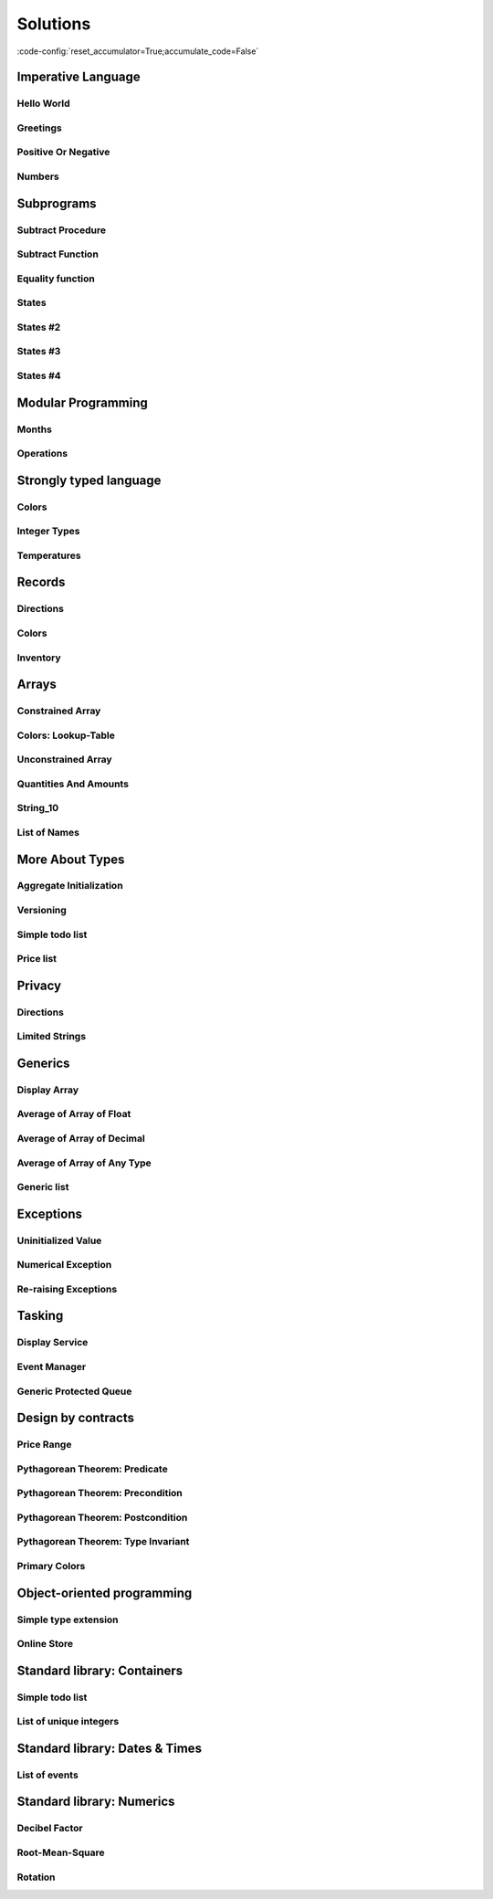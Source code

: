 Solutions
=========

:code-config:`reset_accumulator=True;accumulate_code=False`

.. role:: ada(code)
   :language: ada

.. role:: c(code)
   :language: c

.. role:: cpp(code)
   :language: c++

Imperative Language
-------------------

Hello World
~~~~~~~~~~~

.. code:: ada lab=Solutions.Imperative_Language.Hello_World

    --  START LAB IO BLOCK
    in 0:
    out 0:Hello World!
    --  END LAB IO BLOCK

    with Ada.Text_IO; use Ada.Text_IO;

    procedure Main is
    begin
       Put_Line ("Hello World!");
    end Main;

Greetings
~~~~~~~~~

.. code:: ada lab=Solutions.Imperative_Language.Greetings

    --  START LAB IO BLOCK
    in 0:John
    out 0:Hello John!
    in 1:Joanna
    out 1:Hello Joanna!
    --  END LAB IO BLOCK

    with Ada.Command_Line; use Ada.Command_Line;
    with Ada.Text_IO;      use Ada.Text_IO;

    procedure Main is

       procedure Greet (Name : String) is
       begin
          Put_Line ("Hello " & Name & "!");
       end Greet;

    begin
       if Argument_Count < 1 then
          Put_Line ("ERROR: missing arguments! Exiting...");
          return;
       elsif Argument_Count > 1 then
          Put_Line ("Ignoring additional arguments...");
       end if;

       Greet (Argument (1));
    end Main;

Positive Or Negative
~~~~~~~~~~~~~~~~~~~~

.. code:: ada lab=Solutions.Imperative_Language.Positive_Or_Negative

    --  START LAB IO BLOCK
    in 0:0
    out 0:Zero
    in 1:1
    out 1:Positive
    in 2:-1
    out 2:Negative
    in 3:99999
    out 3:Positive
    in 4:-99999
    out 4:Negative
    --  END LAB IO BLOCK

    procedure Classify_Number (X : Integer);

    with Ada.Text_IO; use Ada.Text_IO;

    procedure Classify_Number (X : Integer) is
    begin
       if X > 0 then
          Put_Line ("Positive");
       elsif X < 0 then
          Put_Line ("Negative");
       else
          Put_Line ("Zero");
       end if;
    end Classify_Number;

    with Ada.Command_Line; use Ada.Command_Line;
    with Ada.Text_IO;      use Ada.Text_IO;

    with Classify_Number;

    procedure Main is
       A : Integer;
    begin
       if Argument_Count < 1 then
          Put_Line ("ERROR: missing arguments! Exiting...");
          return;
       elsif Argument_Count > 1 then
          Put_Line ("Ignoring additional arguments...");
       end if;

       A := Integer'Value (Argument (1));

       Classify_Number (A);
    end Main;

Numbers
~~~~~~~

.. code:: ada lab=Solutions.Imperative_Language.Numbers

    --  START LAB IO BLOCK
    in 0:1 5
    out 0: 1  2  3  4  5
    in 1:5 1
    out 1: 1  2  3  4  5
    in 2:-5 -1
    out 2:-5 -4 -3 -2 -1
    in 3:5 -1
    out 3:-1  0  1  2  3  4  5
    in 4:-5 1
    out 4:-5 -4 -3 -2 -1  0  1
    in 5:1 -1
    out 5:-1  0  1
    in 6:-1 -5
    out 6:-5 -4 -3 -2 -1
    --  END LAB IO BLOCK

    procedure Display_Numbers (A, B : Integer);

    with Ada.Text_IO; use Ada.Text_IO;

    procedure Display_Numbers (A, B : Integer) is
       X, Y : Integer;
    begin
       if A <= B then
          X := A;
          Y := B;
       else
          X := B;
          Y := A;
       end if;

       for I in X .. Y loop
          Put_Line (Integer'Image (I));
       end loop;
    end Display_Numbers;

    with Ada.Command_Line; use Ada.Command_Line;
    with Ada.Text_IO;      use Ada.Text_IO;

    with Display_Numbers;

    procedure Main is
       A, B : Integer;
    begin
       if Argument_Count < 2 then
          Put_Line ("ERROR: missing arguments! Exiting...");
          return;
       elsif Argument_Count > 2 then
          Put_Line ("Ignoring additional arguments...");
       end if;

       A := Integer'Value (Argument (1));
       B := Integer'Value (Argument (2));

       Display_Numbers (A, B);
    end Main;

Subprograms
-----------

Subtract Procedure
~~~~~~~~~~~~~~~~~~

.. code:: ada lab=Solutions.Subprograms.Subtract_Proc

    --  START LAB IO BLOCK
    in 0:Sub_10_1_Chk
    out 0:Result:  9
    in 1:Sub_10_100_Chk
    out 1:Result: -90
    in 2:Sub_0_5_Chk
    out 2:Result: -5
    in 3:Sub_0_Minus_5_Chk
    out 3:Result:  5
    --  END LAB IO BLOCK

    procedure Subtract (A, B   :     Integer;
                           Result : out Integer);

    procedure Subtract (A, B   :     Integer;
                           Result : out Integer) is
    begin
       Result := A - B;
    end Subtract;

    with Ada.Command_Line;     use Ada.Command_Line;
    with Ada.Text_IO;          use Ada.Text_IO;

    with Subtract;

    procedure Main is
       type Test_Case_Index is
         (Sub_10_1_Chk,
          Sub_10_100_Chk,
          Sub_0_5_Chk,
          Sub_0_Minus_5_Chk);

       procedure Check (TC : Test_Case_Index) is
          Result : Integer;
       begin
          case TC is
          when Sub_10_1_Chk =>
             Subtract (10, 1, Result);
             Put_Line ("Result: " & Integer'Image (Result));
          when Sub_10_100_Chk =>
             Subtract (10, 100, Result);
             Put_Line ("Result: " & Integer'Image (Result));
          when Sub_0_5_Chk =>
             Subtract (0, 5, Result);
             Put_Line ("Result: " & Integer'Image (Result));
          when Sub_0_Minus_5_Chk =>
             Subtract (0, -5, Result);
             Put_Line ("Result: " & Integer'Image (Result));
          end case;
       end Check;

    begin
       if Argument_Count < 1 then
          Put_Line ("ERROR: missing arguments! Exiting...");
          return;
       elsif Argument_Count > 1 then
          Put_Line ("Ignoring additional arguments...");
       end if;

       Check (Test_Case_Index'Value (Argument (1)));
    end Main;

Subtract Function
~~~~~~~~~~~~~~~~~

.. code:: ada lab=Solutions.Subprograms.Subtract_Func

    --  START LAB IO BLOCK
    in 0:Sub_10_1_Chk
    out 0:Result:  9
    in 1:Sub_10_100_Chk
    out 1:Result: -90
    in 2:Sub_0_5_Chk
    out 2:Result: -5
    in 3:Sub_0_Minus_5_Chk
    out 3:Result:  5
    --  END LAB IO BLOCK

    function Subtract (A, B : Integer) return Integer;

    function Subtract (A, B : Integer) return Integer is
    begin
       return A - B;
    end Subtract;

    with Ada.Command_Line;     use Ada.Command_Line;
    with Ada.Text_IO;          use Ada.Text_IO;

    with Subtract;

    procedure Main is
       type Test_Case_Index is
         (Sub_10_1_Chk,
          Sub_10_100_Chk,
          Sub_0_5_Chk,
          Sub_0_Minus_5_Chk);

       procedure Check (TC : Test_Case_Index) is
          Result : Integer;
       begin
          case TC is
          when Sub_10_1_Chk =>
             Result := Subtract (10, 1);
             Put_Line ("Result: " & Integer'Image (Result));
          when Sub_10_100_Chk =>
             Result := Subtract (10, 100);
             Put_Line ("Result: " & Integer'Image (Result));
          when Sub_0_5_Chk =>
             Result := Subtract (0, 5);
             Put_Line ("Result: " & Integer'Image (Result));
          when Sub_0_Minus_5_Chk =>
             Result := Subtract (0, -5);
             Put_Line ("Result: " & Integer'Image (Result));
          end case;
       end Check;

    begin
       if Argument_Count < 1 then
          Put_Line ("ERROR: missing arguments! Exiting...");
          return;
       elsif Argument_Count > 1 then
          Put_Line ("Ignoring additional arguments...");
       end if;

       Check (Test_Case_Index'Value (Argument (1)));
    end Main;

Equality function
~~~~~~~~~~~~~~~~~

.. code:: ada lab=Solutions.Subprograms.Equality_Func

    --  START LAB IO BLOCK
    in 0:Equal_Chk
    out 0: 0 is equal to  0.  1 is equal to  1.  2 is equal to  2.  3 is equal to  3.  4 is equal to  4.  5 is equal to  5.  6 is equal to  6.  7 is equal to  7.  8 is equal to  8.  9 is equal to  9.  10 is equal to  10.
    in 1:Inequal_Chk
    out 1: 0 isn't equal to -1.  1 isn't equal to  0.  2 isn't equal to  1.  3 isn't equal to  2.  4 isn't equal to  3.  5 isn't equal to  4.  6 isn't equal to  5.  7 isn't equal to  6.  8 isn't equal to  7.  9 isn't equal to  8.  10 isn't equal to  9.
    --  END LAB IO BLOCK

    function Is_Equal (A, B : Integer) return Boolean;

    function Is_Equal (A, B : Integer) return Boolean is
    begin
       return A = B;
    end Is_Equal;

    with Ada.Command_Line;     use Ada.Command_Line;
    with Ada.Text_IO;          use Ada.Text_IO;

    with Is_Equal;

    procedure Main is
       type Test_Case_Index is
         (Equal_Chk,
          Inequal_Chk);

       procedure Check (TC : Test_Case_Index) is

          procedure Display_Equal (A, B  : Integer;
                                   Equal : Boolean) is
          begin
             Put (Integer'Image (A));
             if Equal then
                Put (" is equal to ");
             else
                Put (" isn't equal to ");
             end if;
             Put_Line (Integer'Image (B) & ".");
          end Display_Equal;

          Result : Boolean;
       begin
          case TC is
          when Equal_Chk =>
             for I in 0 .. 10 loop
                Result := Is_Equal (I, I);
                Display_Equal (I, I, Result);
             end loop;
          when Inequal_Chk =>
             for I in 0 .. 10 loop
                Result := Is_Equal (I, I - 1);
                Display_Equal (I, I - 1, Result);
             end loop;
          end case;
       end Check;

    begin
       if Argument_Count < 1 then
          Put_Line ("ERROR: missing arguments! Exiting...");
          return;
       elsif Argument_Count > 1 then
          Put_Line ("Ignoring additional arguments...");
       end if;

       Check (Test_Case_Index'Value (Argument (1)));
    end Main;

States
~~~~~~

.. code:: ada lab=Solutions.Subprograms.States_1

    --  START LAB IO BLOCK
    in 0:0
    out 0:Off
    in 1:1
    out 1:On: Simple Processing
    in 2:2
    out 2:On: Advanced Processing
    --  END LAB IO BLOCK

    procedure Display_State (State : Integer);

    with Ada.Text_IO; use Ada.Text_IO;

    procedure Display_State (State : Integer) is
    begin
       case State is
          when 0 =>
             Put_Line ("Off");
          when 1 =>
             Put_Line ("On: Simple Processing");
          when 2 =>
             Put_Line ("On: Advanced Processing");
          when others =>
             null;
       end case;
    end Display_State;

    with Ada.Command_Line; use Ada.Command_Line;
    with Ada.Text_IO;      use Ada.Text_IO;

    with Display_State;

    procedure Main is
       State : Integer;
    begin
       if Argument_Count < 1 then
          Put_Line ("ERROR: missing arguments! Exiting...");
          return;
       elsif Argument_Count > 1 then
          Put_Line ("Ignoring additional arguments...");
       end if;

       State := Integer'Value (Argument (1));

       Display_State (State);
    end Main;

States #2
~~~~~~~~~

.. code:: ada lab=Solutions.Subprograms.States_2

    --  START LAB IO BLOCK
    in 0:0
    out 0:Off
    in 1:1
    out 1:On: Simple Processing
    in 2:2
    out 2:On: Advanced Processing
    --  END LAB IO BLOCK

    function Get_State (State : Integer) return String;

    function Get_State (State : Integer) return String is
    begin
       return (case State is
               when 0 => "Off",
               when 1 => "On: Simple Processing",
               when 2 => "On: Advanced Processing",
               when others => "");
    end Get_State;

    with Ada.Command_Line; use Ada.Command_Line;
    with Ada.Text_IO;      use Ada.Text_IO;

    with Get_State;

    procedure Main is
       State : Integer;
    begin
       if Argument_Count < 1 then
          Put_Line ("ERROR: missing arguments! Exiting...");
          return;
       elsif Argument_Count > 1 then
          Put_Line ("Ignoring additional arguments...");
       end if;

       State := Integer'Value (Argument (1));

       Put_Line (Get_State (State));
    end Main;

States #3
~~~~~~~~~

.. code:: ada lab=Solutions.Subprograms.States_3

    --  START LAB IO BLOCK
    in 0:0
    out 0:Off FALSE
    in 1:1
    out 1:On TRUE
    in 2:2
    out 2:On TRUE
    --  END LAB IO BLOCK

    function Is_On (State : Integer) return Boolean;

    function Is_On (State : Integer) return Boolean is
    begin
       return (if State = 0 then False else True);
    end Is_On;

    procedure Display_On_Off (State : Integer);

    with Ada.Text_IO; use Ada.Text_IO;
    with Is_On;

    procedure Display_On_Off (State : Integer) is
    begin
       Put_Line (if Is_On (State) then "On" else "Off");
    end Display_On_Off;

    with Ada.Command_Line; use Ada.Command_Line;
    with Ada.Text_IO;      use Ada.Text_IO;

    with Display_On_Off;
    with Is_On;

    procedure Main is
       State : Integer;
    begin
       if Argument_Count < 1 then
          Put_Line ("ERROR: missing arguments! Exiting...");
          return;
       elsif Argument_Count > 1 then
          Put_Line ("Ignoring additional arguments...");
       end if;

       State := Integer'Value (Argument (1));

       Display_On_Off (State);
       Put_Line (Boolean'Image (Is_On (State)));
    end Main;

States #4
~~~~~~~~~

.. code:: ada lab=Solutions.Subprograms.States_4

    --  START LAB IO BLOCK
    in 0:0
    out 0: 1
    in 1:1
    out 1: 2
    in 2:2
    out 2: 0
    --  END LAB IO BLOCK

    procedure Set_Next (State : in out Integer);

    procedure Set_Next (State : in out Integer) is
    begin
       State := (if State < 2 then State + 1 else 0);
    end Set_Next;

    with Ada.Command_Line; use Ada.Command_Line;
    with Ada.Text_IO;      use Ada.Text_IO;

    with Set_Next;

    procedure Main is
       State : Integer;
    begin
       if Argument_Count < 1 then
          Put_Line ("ERROR: missing arguments! Exiting...");
          return;
       elsif Argument_Count > 1 then
          Put_Line ("Ignoring additional arguments...");
       end if;

       State := Integer'Value (Argument (1));

       Set_Next (State);
       Put_Line (Integer'Image (State));
    end Main;

Modular Programming
-------------------

Months
~~~~~~

.. code:: ada lab=Solutions.Modular_Programming.Months

    --  START LAB IO BLOCK
    in 0:Months_Chk
    out 0:Months: - January - February - March - April - May - June - July - August - September - October - November - December
    --  END LAB IO BLOCK

    package Months is

       Jan : constant String := "January";
       Feb : constant String := "February";
       Mar : constant String := "March";
       Apr : constant String := "April";
       May : constant String := "May";
       Jun : constant String := "June";
       Jul : constant String := "July";
       Aug : constant String := "August";
       Sep : constant String := "September";
       Oct : constant String := "October";
       Nov : constant String := "November";
       Dec : constant String := "December";

       procedure Display_Months;

    end Months;

    with Ada.Text_IO; use Ada.Text_IO;

    package body Months is

       procedure Display_Months is
       begin
          Put_Line ("Months:");
          Put_Line ("- " & Jan);
          Put_Line ("- " & Feb);
          Put_Line ("- " & Mar);
          Put_Line ("- " & Apr);
          Put_Line ("- " & May);
          Put_Line ("- " & Jun);
          Put_Line ("- " & Jul);
          Put_Line ("- " & Aug);
          Put_Line ("- " & Sep);
          Put_Line ("- " & Oct);
          Put_Line ("- " & Nov);
          Put_Line ("- " & Dec);
       end Display_Months;

    end Months;

    with Ada.Command_Line; use Ada.Command_Line;
    with Ada.Text_IO;      use Ada.Text_IO;

    with Months;           use Months;

    procedure Main is

       type Test_Case_Index is
         (Months_Chk);

       procedure Check (TC : Test_Case_Index) is
       begin
          case TC is
             when Months_Chk =>
                Display_Months;
          end case;
       end Check;

    begin
       if Argument_Count < 1 then
          Put_Line ("ERROR: missing arguments! Exiting...");
          return;
       elsif Argument_Count > 1 then
          Put_Line ("Ignoring additional arguments...");
       end if;

       Check (Test_Case_Index'Value (Argument (1)));
    end Main;

Operations
~~~~~~~~~~

.. code:: ada lab=Solutions.Modular_Programming.Operations

    --  START LAB IO BLOCK
    in 0:Operations_Chk
    out 0:Add (100, 2) =  102 Subtract (100, 2) =  98 Multiply (100, 2) =  200 Divide (100, 2) =  50
    in 1:Operations_Display_Chk
    out 1:Operations:  10 +  5 =  15,  10 -  5 =  5,  10 *  5 =  50,  10 /  5 =  2, Operations:  1 +  2 =  3,  1 -  2 = -1,  1 *  2 =  2,  1 /  2 =  0,
    --  END LAB IO BLOCK

    package Operations is

       function Add (A, B : Integer) return Integer;

       function Subtract (A, B : Integer) return Integer;

       function Multiply (A, B : Integer) return Integer;

       function Divide (A, B : Integer) return Integer;

    end Operations;

    package body Operations is

       function Add (A, B : Integer) return Integer is
       begin
          return A + B;
       end Add;

       function Subtract (A, B : Integer) return Integer is
       begin
          return A - B;
       end Subtract;

       function Multiply (A, B : Integer) return Integer is
       begin
          return A * B;
       end Multiply;

       function Divide (A, B : Integer) return Integer is
       begin
          return A / B;
       end Divide;

    end Operations;

    package Operations.Test is

       procedure Display (A, B : Integer);

    end Operations.Test;

    with Ada.Text_IO; use Ada.Text_IO;

    package body Operations.Test is

       procedure Display (A, B : Integer) is
          A_Str : constant String := Integer'Image (A);
          B_Str : constant String := Integer'Image (B);
       begin
          Put_Line ("Operations:");
          Put_Line (A_Str & " + " & B_Str & " = "
                    & Integer'Image (Add (A, B))
                    & ",");
          Put_Line (A_Str & " - " & B_Str & " = "
                    & Integer'Image (Subtract (A, B))
                    & ",");
          Put_Line (A_Str & " * " & B_Str & " = "
                    & Integer'Image (Multiply (A, B))
                    & ",");
          Put_Line (A_Str & " / " & B_Str & " = "
                    & Integer'Image (Divide (A, B))
                    & ",");
       end Display;

    end Operations.Test;

    with Ada.Command_Line; use Ada.Command_Line;
    with Ada.Text_IO;      use Ada.Text_IO;

    with Operations;
    with Operations.Test;  use Operations.Test;

    procedure Main is

       type Test_Case_Index is
         (Operations_Chk,
          Operations_Display_Chk);

       procedure Check (TC : Test_Case_Index) is
       begin
          case TC is
             when Operations_Chk =>
                Put_Line ("Add (100, 2) = "
                          & Integer'Image (Operations.Add (100, 2)));
                Put_Line ("Subtract (100, 2) = "
                          & Integer'Image (Operations.Subtract (100, 2)));
                Put_Line ("Multiply (100, 2) = "
                          & Integer'Image (Operations.Multiply (100, 2)));
                Put_Line ("Divide (100, 2) = "
                          & Integer'Image (Operations.Divide (100, 2)));
             when Operations_Display_Chk =>
                Display (10, 5);
                Display ( 1, 2);
          end case;
       end Check;

    begin
       if Argument_Count < 1 then
          Put_Line ("ERROR: missing arguments! Exiting...");
          return;
       elsif Argument_Count > 1 then
          Put_Line ("Ignoring additional arguments...");
       end if;

       Check (Test_Case_Index'Value (Argument (1)));
    end Main;

Strongly typed language
-----------------------

Colors
~~~~~~

.. code:: ada lab=Solutions.Strongly_Typed.Colors

    --  START LAB IO BLOCK
    in 0:HTML_Color_Range
    out 0:SALMON FIREBRICK RED DARKRED LIME FORESTGREEN GREEN DARKGREEN BLUE MEDIUMBLUE DARKBLUE
    in 1:HTML_Color_To_Integer
    out 1:16#FA8072# 16#B22222# 16#FF0000# 16#8B0000# 16#FF00# 16#228B22# 16#8000# 16#6400# 16#FF# 16#CD# 16#8B#
    in 2:Basic_HTML_Color_To_HTML_Color
    out 2:RED GREEN BLUE
    --  END LAB IO BLOCK

    package Color_Types is

       type HTML_Color is
         (Salmon,
          Firebrick,
          Red,
          Darkred,
          Lime,
          Forestgreen,
          Green,
          Darkgreen,
          Blue,
          Mediumblue,
          Darkblue);

       function To_Integer (C : HTML_Color) return Integer;

       type Basic_HTML_Color is
         (Red,
          Green,
          Blue);

       function To_HTML_Color (C : Basic_HTML_Color) return HTML_Color;

    end Color_Types;

    package body Color_Types is

       function To_Integer (C : HTML_Color) return Integer is
       begin
          case C is
             when Salmon      => return 16#FA8072#;
             when Firebrick   => return 16#B22222#;
             when Red         => return 16#FF0000#;
             when Darkred     => return 16#8B0000#;
             when Lime        => return 16#00FF00#;
             when Forestgreen => return 16#228B22#;
             when Green       => return 16#008000#;
             when Darkgreen   => return 16#006400#;
             when Blue        => return 16#0000FF#;
             when Mediumblue  => return 16#0000CD#;
             when Darkblue    => return 16#00008B#;
          end case;

       end To_Integer;

       function To_HTML_Color (C : Basic_HTML_Color) return HTML_Color is
       begin
          case C is
             when Red   => return Red;
             when Green => return Green;
             when Blue  => return Blue;
          end case;
       end To_HTML_Color;

    end Color_Types;

    with Ada.Command_Line; use Ada.Command_Line;
    with Ada.Text_IO;      use Ada.Text_IO;
    with Ada.Integer_Text_IO;

    with Color_Types;       use Color_Types;

    procedure Main is
       type Test_Case_Index is
         (HTML_Color_Range,
          HTML_Color_To_Integer,
          Basic_HTML_Color_To_HTML_Color);

       procedure Check (TC : Test_Case_Index) is
       begin
          case TC is
             when HTML_Color_Range =>
                for I in HTML_Color'Range loop
                   Put_Line (HTML_Color'Image (I));
                end loop;
             when HTML_Color_To_Integer =>
                for I in HTML_Color'Range loop
                   Ada.Integer_Text_IO.Put (Item  => To_Integer (I),
                                            Width => 1,
                                            Base  => 16);
                   New_Line;
                end loop;
             when Basic_HTML_Color_To_HTML_Color =>
                for I in Basic_HTML_Color'Range loop
                   Put_Line (HTML_Color'Image (To_HTML_Color (I)));
                end loop;
          end case;
       end Check;

    begin
       if Argument_Count < 1 then
          Put_Line ("ERROR: missing arguments! Exiting...");
          return;
       elsif Argument_Count > 1 then
          Put_Line ("Ignoring additional arguments...");
       end if;

       Check (Test_Case_Index'Value (Argument (1)));
    end Main;

Integer Types
~~~~~~~~~~~~~

.. code:: ada lab=Solutions.Strongly_Typed.Integer_Types

    --  START LAB IO BLOCK
    in 0:I_100_Range
    out 0:0 100
    in 1:U_100_Range
    out 1:0 100
    in 2:U_100_Wraparound
    out 2:100 0
    in 3:U_100_To_I_100
    out 3:0 1 2 3 4 5 6 7 8 9 10 11 12 13 14 15 16 17 18 19 20 21 22 23 24 25 26 27 28 29 30 31 32 33 34 35 36 37 38 39 40 41 42 43 44 45 46 47 48 49 50 51 52 53 54 55 56 57 58 59 60 61 62 63 64 65 66 67 68 69 70 71 72 73 74 75 76 77 78 79 80 81 82 83 84 85 86 87 88 89 90 91 92 93 94 95 96 97 98 99 100
    in 4:I_100_To_U_100
    out 4:0 1 2 3 4 5 6 7 8 9 10 11 12 13 14 15 16 17 18 19 20 21 22 23 24 25 26 27 28 29 30 31 32 33 34 35 36 37 38 39 40 41 42 43 44 45 46 47 48 49 50 51 52 53 54 55 56 57 58 59 60 61 62 63 64 65 66 67 68 69 70 71 72 73 74 75 76 77 78 79 80 81 82 83 84 85 86 87 88 89 90 91 92 93 94 95 96 97 98 99 100
    in 5:D_50_Range
    out 5:10 50
    in 6:S_50_Range
    out 6:10 50
    in 7:I_100_To_D_50
    out 7:10 10 10 10 10 10 10 10 10 10 10 11 12 13 14 15 16 17 18 19 20 21 22 23 24 25 26 27 28 29 30 31 32 33 34 35 36 37 38 39 40 41 42 43 44 45 46 47 48 49 50 50 50 50 50 50 50 50 50 50 50 50 50 50 50 50 50 50 50 50 50 50 50 50 50 50 50 50 50 50 50 50 50 50 50 50 50 50 50 50 50 50 50 50 50 50 50 50 50 50 50
    in 8:I_100_To_S_50
    out 8:10 10 10 10 10 10 10 10 10 10 10 11 12 13 14 15 16 17 18 19 20 21 22 23 24 25 26 27 28 29 30 31 32 33 34 35 36 37 38 39 40 41 42 43 44 45 46 47 48 49 50 50 50 50 50 50 50 50 50 50 50 50 50 50 50 50 50 50 50 50 50 50 50 50 50 50 50 50 50 50 50 50 50 50 50 50 50 50 50 50 50 50 50 50 50 50 50 50 50 50 50
    in 9:D_50_To_I_100
    out 9:10 11 12 13 14 15 16 17 18 19 20 21 22 23 24 25 26 27 28 29 30 31 32 33 34 35 36 37 38 39 40 41 42 43 44 45 46 47 48 49 50
    in 10:S_50_To_I_100
    out 10:10 11 12 13 14 15 16 17 18 19 20 21 22 23 24 25 26 27 28 29 30 31 32 33 34 35 36 37 38 39 40 41 42 43 44 45 46 47 48 49 50
    --  END LAB IO BLOCK

    package Int_Types is

       type I_100 is range 0 .. 100;

       type U_100 is mod 101;

       function To_I_100 (V : U_100) return I_100;

       function To_U_100 (V : I_100) return U_100;

       type D_50 is new I_100 range 10 .. 50;

       subtype S_50 is I_100 range 10 .. 50;

       function To_D_50 (V : I_100) return D_50;

       function To_S_50 (V : I_100) return S_50;

       function To_I_100 (V : D_50) return I_100;

    end Int_Types;

    package body Int_Types is

       function To_I_100 (V : U_100) return I_100 is
       begin
          return I_100 (V);
       end To_I_100;

       function To_U_100 (V : I_100) return U_100 is
       begin
          return U_100 (V);
       end To_U_100;

       function To_D_50 (V : I_100) return D_50 is
          Min : constant I_100 := I_100 (D_50'First);
          Max : constant I_100 := I_100 (D_50'Last);
       begin
          if V > Max then
             return D_50'Last;
          elsif V < Min then
             return D_50'First;
          else
             return D_50 (V);
          end if;
       end To_D_50;

       function To_S_50 (V : I_100) return S_50 is
       begin
          if V > S_50'Last then
             return S_50'Last;
          elsif V < S_50'First then
             return S_50'First;
          else
             return V;
          end if;
       end To_S_50;

       function To_I_100 (V : D_50) return I_100 is
       begin
          return I_100 (V);
       end To_I_100;

    end Int_Types;

    with Ada.Command_Line; use Ada.Command_Line;
    with Ada.Text_IO;      use Ada.Text_IO;

    with Int_Types;        use Int_Types;

    procedure Main is
       package I_100_IO is new Ada.Text_IO.Integer_IO (I_100);
       package U_100_IO is new Ada.Text_IO.Modular_IO (U_100);
       package D_50_IO  is new Ada.Text_IO.Integer_IO (D_50);

       use I_100_IO;
       use U_100_IO;
       use D_50_IO;

       type Test_Case_Index is
         (I_100_Range,
          U_100_Range,
          U_100_Wraparound,
          U_100_To_I_100,
          I_100_To_U_100,
          D_50_Range,
          S_50_Range,
          I_100_To_D_50,
          I_100_To_S_50,
          D_50_To_I_100,
          S_50_To_I_100);

       procedure Check (TC : Test_Case_Index) is
       begin
          I_100_IO.Default_Width := 1;
          U_100_IO.Default_Width := 1;
          D_50_IO.Default_Width  := 1;

          case TC is
             when I_100_Range =>
                Put (I_100'First);
                New_Line;
                Put (I_100'Last);
                New_Line;
             when U_100_Range =>
                Put (U_100'First);
                New_Line;
                Put (U_100'Last);
                New_Line;
             when U_100_Wraparound =>
                Put (U_100'First - 1);
                New_Line;
                Put (U_100'Last + 1);
                New_Line;
             when U_100_To_I_100 =>
                for I in U_100'Range loop
                   I_100_IO.Put (To_I_100 (I));
                   New_Line;
                end loop;
             when I_100_To_U_100 =>
                for I in I_100'Range loop
                   Put (To_U_100 (I));
                   New_Line;
                end loop;
             when D_50_Range =>
                Put (D_50'First);
                New_Line;
                Put (D_50'Last);
                New_Line;
             when S_50_Range =>
                Put (S_50'First);
                New_Line;
                Put (S_50'Last);
                New_Line;
             when I_100_To_D_50 =>
                for I in I_100'Range loop
                   Put (To_D_50 (I));
                   New_Line;
                end loop;
             when I_100_To_S_50 =>
                for I in I_100'Range loop
                   Put (To_S_50 (I));
                   New_Line;
                end loop;
             when D_50_To_I_100 =>
                for I in D_50'Range loop
                   Put (To_I_100 (I));
                   New_Line;
                end loop;
             when S_50_To_I_100 =>
                for I in S_50'Range loop
                   Put (I);
                   New_Line;
                end loop;
          end case;
       end Check;

    begin
       if Argument_Count < 1 then
          Put_Line ("ERROR: missing arguments! Exiting...");
          return;
       elsif Argument_Count > 1 then
          Put_Line ("Ignoring additional arguments...");
       end if;

       Check (Test_Case_Index'Value (Argument (1)));
    end Main;

Temperatures
~~~~~~~~~~~~

.. code:: ada lab=Solutions.Strongly_Typed.Temperatures

    --  START LAB IO BLOCK
    in 0:Celsius_Range
    out 0:-2.73150E+02 5.50485E+03
    in 1:Celsius_To_Int_Celsius
    out 1:-273 0 5505
    in 2:Int_Celsius_To_Celsius
    out 2:-2.73000E+02 0.00000E+00 5.50485E+03
    in 3:Kelvin_To_Celsius
    out 3:-2.73150E+02 0.00000E+00 5.50485E+03
    in 4:Celsius_To_Kelvin
    out 4:0.00000E+00 5.77800E+03
    --  END LAB IO BLOCK

    package Temperature_Types is

       type Celsius is digits 6 range -273.15 .. 5504.85;

       type Int_Celsius is range -273 .. 5505;

       function To_Celsius (T : Int_Celsius) return Celsius;

       function To_Int_Celsius (T : Celsius) return Int_Celsius;

       type Kelvin is digits 6 range 0.0 .. 5778.00;

       function To_Celsius (T : Kelvin) return Celsius;

       function To_Kelvin (T : Celsius) return Kelvin;

    end Temperature_Types;

    package body Temperature_Types is

       function To_Celsius (T : Int_Celsius) return Celsius is
          Min : constant Float := Float (Celsius'First);
          Max : constant Float := Float (Celsius'Last);

          F   : constant Float := Float (T);
       begin
          if F > Max then
             return Celsius (Max);
          elsif F < Min then
             return Celsius (Min);
          else
             return Celsius (F);
          end if;
       end To_Celsius;

       function To_Int_Celsius (T : Celsius) return Int_Celsius is
       begin
          return Int_Celsius (T);
       end To_Int_Celsius;

       function To_Celsius (T : Kelvin) return Celsius is
          F : constant Float := Float (T);
       begin
          return Celsius (F - 273.15);
       end To_Celsius;

       function To_Kelvin (T : Celsius) return Kelvin is
          F : constant Float := Float (T);
       begin
          return Kelvin (F + 273.15);
       end To_Kelvin;

    end Temperature_Types;

    with Ada.Command_Line;  use Ada.Command_Line;
    with Ada.Text_IO;       use Ada.Text_IO;

    with Temperature_Types; use Temperature_Types;

    procedure Main is
       package Celsius_IO     is new Ada.Text_IO.Float_IO (Celsius);
       package Kelvin_IO      is new Ada.Text_IO.Float_IO (Kelvin);
       package Int_Celsius_IO is new Ada.Text_IO.Integer_IO (Int_Celsius);

       use Celsius_IO;
       use Kelvin_IO;
       use Int_Celsius_IO;

       type Test_Case_Index is
         (Celsius_Range,
          Celsius_To_Int_Celsius,
          Int_Celsius_To_Celsius,
          Kelvin_To_Celsius,
          Celsius_To_Kelvin);

       procedure Check (TC : Test_Case_Index) is
       begin
          Celsius_IO.Default_Fore := 1;
          Kelvin_IO.Default_Fore  := 1;
          Int_Celsius_IO.Default_Width := 1;

          case TC is
             when Celsius_Range =>
                Put (Celsius'First);
                New_Line;
                Put (Celsius'Last);
                New_Line;
             when Celsius_To_Int_Celsius =>
                Put (To_Int_Celsius (Celsius'First));
                New_Line;
                Put (To_Int_Celsius (0.0));
                New_Line;
                Put (To_Int_Celsius (Celsius'Last));
                New_Line;
             when Int_Celsius_To_Celsius =>
                Put (To_Celsius (Int_Celsius'First));
                New_Line;
                Put (To_Celsius (0));
                New_Line;
                Put (To_Celsius (Int_Celsius'Last));
                New_Line;
             when Kelvin_To_Celsius =>
                Put (To_Celsius (Kelvin'First));
                New_Line;
                Put (To_Celsius (0));
                New_Line;
                Put (To_Celsius (Kelvin'Last));
                New_Line;
             when Celsius_To_Kelvin =>
                Put (To_Kelvin (Celsius'First));
                New_Line;
                Put (To_Kelvin (Celsius'Last));
                New_Line;
          end case;
       end Check;

    begin
       if Argument_Count < 1 then
          Put_Line ("ERROR: missing arguments! Exiting...");
          return;
       elsif Argument_Count > 1 then
          Put_Line ("Ignoring additional arguments...");
       end if;

       Check (Test_Case_Index'Value (Argument (1)));
    end Main;

Records
-------

Directions
~~~~~~~~~~

.. code:: ada lab=Solutions.Records.Directions

    --  START LAB IO BLOCK
    in 0:Direction_Chk
    out 0:Angle:  0 => EAST. Angle:  30 => NORTHWEST. Angle:  45 => NORTHWEST. Angle:  90 => NORTH. Angle:  91 => NORTHWEST. Angle:  120 => NORTHWEST. Angle:  180 => WEST. Angle:  250 => SOUTHWEST. Angle:  270 => SOUTH.
    --  END LAB IO BLOCK

    package Directions is

       type Angle_Mod is mod 360;

       type Direction is
         (North,
          Northwest,
          West,
          Southwest,
          South,
          Southeast,
          East);

       function To_Direction (N: Angle_Mod) return Direction;

       type Ext_Angle is record
          Angle_Elem     : Angle_Mod;
          Direction_Elem : Direction;
       end record;

       function To_Ext_Angle (N : Angle_Mod) return Ext_Angle;

       procedure Display (N : Ext_Angle);

    end Directions;

    with Ada.Text_IO; use Ada.Text_IO;

    package body Directions is

       procedure Display (N : Ext_Angle) is
       begin
          Put_Line ("Angle: "
                    & Angle_Mod'Image (N.Angle_Elem)
                    & " => "
                    & Direction'Image (N.Direction_Elem)
                    & ".");
       end Display;

       function To_Direction (N : Angle_Mod) return Direction is
       begin
          case N is
             when   0        => return East;
             when   1 ..  89 => return Northwest;
             when  90        => return North;
             when  91 .. 179 => return Northwest;
             when 180        => return West;
             when 181 .. 269 => return Southwest;
             when 270        => return South;
             when 271 .. 359 => return Southeast;
          end case;
       end To_Direction;

       function To_Ext_Angle (N : Angle_Mod) return Ext_Angle is
       begin
          return (Angle_Elem     => N,
                  Direction_Elem => To_Direction (N));
       end To_Ext_Angle;

    end Directions;

    with Ada.Command_Line;  use Ada.Command_Line;
    with Ada.Text_IO;       use Ada.Text_IO;

    with Directions;        use Directions;

    procedure Main is
       type Test_Case_Index is
         (Direction_Chk);

       procedure Check (TC : Test_Case_Index) is
       begin
          case TC is
          when Direction_Chk =>
             Display (To_Ext_Angle (0));
             Display (To_Ext_Angle (30));
             Display (To_Ext_Angle (45));
             Display (To_Ext_Angle (90));
             Display (To_Ext_Angle (91));
             Display (To_Ext_Angle (120));
             Display (To_Ext_Angle (180));
             Display (To_Ext_Angle (250));
             Display (To_Ext_Angle (270));
          end case;
       end Check;

    begin
       if Argument_Count < 1 then
          Put_Line ("ERROR: missing arguments! Exiting...");
          return;
       elsif Argument_Count > 1 then
          Put_Line ("Ignoring additional arguments...");
       end if;

       Check (Test_Case_Index'Value (Argument (1)));
    end Main;

Colors
~~~~~~

.. code:: ada lab=Solutions.Records.Colors

    --  START LAB IO BLOCK
    in 0:HTML_Color_To_RGB
    out 0:SALMON => (Red =>     16#FA#, Green =>     16#80#, Blue =>     16#72#). FIREBRICK => (Red =>     16#B2#, Green =>     16#22#, Blue =>     16#22#). RED => (Red =>     16#FF#, Green =>      16#0#, Blue =>      16#0#). DARKRED => (Red =>     16#8B#, Green =>      16#0#, Blue =>      16#0#). LIME => (Red =>      16#0#, Green =>     16#FF#, Blue =>      16#0#). FORESTGREEN => (Red =>     16#22#, Green =>     16#8B#, Blue =>     16#22#). GREEN => (Red =>      16#0#, Green =>     16#80#, Blue =>      16#0#). DARKGREEN => (Red =>      16#0#, Green =>     16#64#, Blue =>      16#0#). BLUE => (Red =>      16#0#, Green =>      16#0#, Blue =>     16#FF#). MEDIUMBLUE => (Red =>      16#0#, Green =>      16#0#, Blue =>     16#CD#). DARKBLUE => (Red =>      16#0#, Green =>      16#0#, Blue =>     16#8B#).
    --  END LAB IO BLOCK

    package Color_Types is

       type HTML_Color is
         (Salmon,
          Firebrick,
          Red,
          Darkred,
          Lime,
          Forestgreen,
          Green,
          Darkgreen,
          Blue,
          Mediumblue,
          Darkblue);

       subtype Int_Color is Integer range 0 .. 255;

       type RGB is record
          Red   : Int_Color;
          Green : Int_Color;
          Blue  : Int_Color;
       end record;

       function To_RGB (C : HTML_Color) return RGB;

       function Image (C : RGB) return String;

    end Color_Types;

    with Ada.Integer_Text_IO;

    package body Color_Types is

       function To_RGB (C : HTML_Color) return RGB is
       begin
          case C is
             when Salmon      => return (16#FA#, 16#80#, 16#72#);
             when Firebrick   => return (16#B2#, 16#22#, 16#22#);
             when Red         => return (16#FF#, 16#00#, 16#00#);
             when Darkred     => return (16#8B#, 16#00#, 16#00#);
             when Lime        => return (16#00#, 16#FF#, 16#00#);
             when Forestgreen => return (16#22#, 16#8B#, 16#22#);
             when Green       => return (16#00#, 16#80#, 16#00#);
             when Darkgreen   => return (16#00#, 16#64#, 16#00#);
             when Blue        => return (16#00#, 16#00#, 16#FF#);
             when Mediumblue  => return (16#00#, 16#00#, 16#CD#);
             when Darkblue    => return (16#00#, 16#00#, 16#8B#);
          end case;

       end To_RGB;

       function Image (C : RGB) return String is
          subtype Str_Range is Integer range 1 .. 10;
          SR : String (Str_Range);
          SG : String (Str_Range);
          SB : String (Str_Range);
       begin
          Ada.Integer_Text_IO.Put (To    => SR,
                                   Item  => C.Red,
                                   Base  => 16);
          Ada.Integer_Text_IO.Put (To    => SG,
                                   Item  => C.Green,
                                   Base  => 16);
          Ada.Integer_Text_IO.Put (To    => SB,
                                   Item  => C.Blue,
                                   Base  => 16);
          return ("(Red => " & SR
                  & ", Green => " & SG
                  & ", Blue => "  & SB
                  &")");
       end Image;

    end Color_Types;

    with Ada.Command_Line; use Ada.Command_Line;
    with Ada.Text_IO;      use Ada.Text_IO;

    with Color_Types;      use Color_Types;

    procedure Main is
       type Test_Case_Index is
         (HTML_Color_To_RGB);

       procedure Check (TC : Test_Case_Index) is
       begin
          case TC is
             when HTML_Color_To_RGB =>
                for I in HTML_Color'Range loop
                   Put_Line (HTML_Color'Image (I) & " => "
                             & Image (To_RGB (I)) & ".");
                end loop;
          end case;
       end Check;

    begin
       if Argument_Count < 1 then
          Put_Line ("ERROR: missing arguments! Exiting...");
          return;
       elsif Argument_Count > 1 then
          Put_Line ("Ignoring additional arguments...");
       end if;

       Check (Test_Case_Index'Value (Argument (1)));
    end Main;

Inventory
~~~~~~~~~

.. code:: ada lab=Solutions.Records.Inventory

    --  START LAB IO BLOCK
    in 0:Inventory_Chk
    out 0:Adding item: Ballpoint Pen. Assets: $27.75. Adding item: Oil-based Pen Marker. Assets: $927.75. Adding item: Feather Quill Pen. Assets: $1007.75.
    --  END LAB IO BLOCK

    package Inventory_Pkg is

       type Item is record
          Quantity : Natural;
          Price    : Float;
       end record;

       type Inventory is record
          Assets   : Float := 0.0;
       end record;

       function Init (Name     : String;
                      Quantity : Natural;
                      Price    : Float) return Item;

       procedure Add (Inv : in out Inventory;
                      I   : Item);

       procedure Display (Inv : Inventory);

    end Inventory_Pkg;

    with Ada.Text_IO; use Ada.Text_IO;

    package body Inventory_Pkg is

       function Init (Name     : String;
                      Quantity : Natural;
                      Price    : Float) return Item is
       begin
          Put_Line ("Adding item: " & Name & ".");

          return (Quantity => Quantity,
                  Price    => Price);
       end Init;

       procedure Add (Inv : in out Inventory;
                      I   : Item) is
       begin
          Inv.Assets := Inv.Assets + Float (I.Quantity) * I.Price;
       end Add;

       procedure Display (Inv : Inventory) is
          package F_IO is new Ada.Text_IO.Float_IO (Float);

          use F_IO;
       begin
          Put ("Assets: $");
          Put (Inv.Assets, 1, 2, 0);
          Put (".");
          New_Line;
       end Display;

    end Inventory_Pkg;

    with Ada.Command_Line;  use Ada.Command_Line;
    with Ada.Text_IO;       use Ada.Text_IO;

    with Inventory_Pkg;     use Inventory_Pkg;

    procedure Main is
       --  Remark: the following line is not relevant.
       F   : array (1 .. 10) of Float := (others => 42.42);

       type Test_Case_Index is
         (Inventory_Chk);

       procedure Check (TC : Test_Case_Index) is
          I   : Item;
          Inv : Inventory;

          --  Please ignore the following three lines!
          pragma Warnings (Off, "default initialization");
          for Inv'Address use F'Address;
          pragma Warnings (On, "default initialization");
       begin
          case TC is
          when Inventory_Chk =>
             I := Init ("Ballpoint Pen",        185,  0.15);
             Add (Inv, I);
             Display (Inv);

             I := Init ("Oil-based Pen Marker", 100,  9.0);
             Add (Inv, I);
             Display (Inv);

             I := Init ("Feather Quill Pen",      2, 40.0);
             Add (Inv, I);
             Display (Inv);
          end case;
       end Check;

    begin
       if Argument_Count < 1 then
          Put_Line ("ERROR: missing arguments! Exiting...");
          return;
       elsif Argument_Count > 1 then
          Put_Line ("Ignoring additional arguments...");
       end if;

       Check (Test_Case_Index'Value (Argument (1)));
    end Main;

Arrays
-----------------------

Constrained Array
~~~~~~~~~~~~~~~~~

.. code:: ada lab=Solutions.Arrays.Constrained_Array

    --  START LAB IO BLOCK
    in 0:Range_Chk
    out 0: 1  2  3  4  5  6  7  8  9  10
    in 1:Array_Range_Chk
    out 1: 1  2  3  4  5  6  7  8  9  10
    in 2:A_Obj_Chk
    out 2: 1  2  42  42  42  42  42  42  42  42
    in 3:Init_Chk
    out 3: 1  2  3  4  5  6  7  8  9  10
    in 4:Double_Chk
    out 4: 200  180  160  20  40  60  80  120  100  140
    in 5:First_Elem_Chk
    out 5: 100
    in 6:Last_Elem_Chk
    out 6: 70
    in 7:Length_Chk
    out 7: 10
    --  END LAB IO BLOCK

    package Constrained_Arrays is

       type My_Index is range 1 .. 10;

       type My_Array is array (My_Index) of Integer;

       function Init return My_Array;

       procedure Double (A : in out My_Array);

       function First_Elem (A : My_Array) return Integer;

       function Last_Elem (A : My_Array) return Integer;

       function Length (A : My_Array) return Integer;

       A : My_Array := (1, 2, others => 42);

    end Constrained_Arrays;

    package body Constrained_Arrays is

       function Init return My_Array is
          A : My_Array;
       begin
          for I in My_Array'Range loop
             A (I) := Integer (I);
          end loop;

          return A;
       end Init;

       procedure Double (A : in out My_Array) is
       begin
          for I in A'Range loop
             A (I) := A (I) * 2;
          end loop;
       end Double;

       function First_Elem (A : My_Array) return Integer is
       begin
          return A (A'First);
       end First_Elem;

       function Last_Elem (A : My_Array) return Integer is
       begin
          return A (A'Last);
       end Last_Elem;

       function Length (A : My_Array) return Integer is
       begin
          return A'Length;
       end Length;

    end Constrained_Arrays;

    with Ada.Command_Line;   use Ada.Command_Line;
    with Ada.Text_IO;        use Ada.Text_IO;

    with Constrained_Arrays; use Constrained_Arrays;

    procedure Main is
       type Test_Case_Index is
         (Range_Chk,
          Array_Range_Chk,
          A_Obj_Chk,
          Init_Chk,
          Double_Chk,
          First_Elem_Chk,
          Last_Elem_Chk,
          Length_Chk);

       procedure Check (TC : Test_Case_Index) is
          AA : My_Array;

          procedure Display (A : My_Array) is
          begin
             for I in A'Range loop
                Put_Line (Integer'Image (A (I)));
             end loop;
          end Display;

          procedure Local_Init (A : in out My_Array) is
          begin
             A := (100, 90, 80, 10, 20, 30, 40, 60, 50, 70);
          end Local_Init;
       begin
          case TC is
          when Range_Chk =>
             for I in My_Index loop
                Put_Line (My_Index'Image (I));
             end loop;
          when Array_Range_Chk =>
             for I in My_Array'Range loop
                Put_Line (My_Index'Image (I));
             end loop;
          when A_Obj_Chk =>
             Display (A);
          when Init_Chk =>
             AA := Init;
             Display (AA);
          when Double_Chk =>
             Local_Init (AA);
             Double (AA);
             Display (AA);
          when First_Elem_Chk =>
             Local_Init (AA);
             Put_Line (Integer'Image (First_Elem (AA)));
          when Last_Elem_Chk =>
             Local_Init (AA);
             Put_Line (Integer'Image (Last_Elem (AA)));
          when Length_Chk =>
             Put_Line (Integer'Image (Length (AA)));
          end case;
       end Check;

    begin
       if Argument_Count < 1 then
          Put_Line ("ERROR: missing arguments! Exiting...");
          return;
       elsif Argument_Count > 1 then
          Put_Line ("Ignoring additional arguments...");
       end if;

       Check (Test_Case_Index'Value (Argument (1)));
    end Main;

Colors: Lookup-Table
~~~~~~~~~~~~~~~~~~~~

.. code:: ada lab=Solutions.Arrays.Colors_Lookup_Table

    --  START LAB IO BLOCK
    in 0:Color_Table_Chk
    out 0:Size of HTML_Color_RGB:  11 Firebrick: (Red =>     16#B2#, Green =>     16#22#, Blue =>     16#22#)
    in 1:HTML_Color_To_Integer_Chk
    out 1:SALMON => (Red =>     16#FA#, Green =>     16#80#, Blue =>     16#72#). FIREBRICK => (Red =>     16#B2#, Green =>     16#22#, Blue =>     16#22#). RED => (Red =>     16#FF#, Green =>      16#0#, Blue =>      16#0#). DARKRED => (Red =>     16#8B#, Green =>      16#0#, Blue =>      16#0#). LIME => (Red =>      16#0#, Green =>     16#FF#, Blue =>      16#0#). FORESTGREEN => (Red =>     16#22#, Green =>     16#8B#, Blue =>     16#22#). GREEN => (Red =>      16#0#, Green =>     16#80#, Blue =>      16#0#). DARKGREEN => (Red =>      16#0#, Green =>     16#64#, Blue =>      16#0#). BLUE => (Red =>      16#0#, Green =>      16#0#, Blue =>     16#FF#). MEDIUMBLUE => (Red =>      16#0#, Green =>      16#0#, Blue =>     16#CD#). DARKBLUE => (Red =>      16#0#, Green =>      16#0#, Blue =>     16#8B#).
    --  END LAB IO BLOCK

    package Color_Types is

       type HTML_Color is
         (Salmon,
          Firebrick,
          Red,
          Darkred,
          Lime,
          Forestgreen,
          Green,
          Darkgreen,
          Blue,
          Mediumblue,
          Darkblue);

       subtype Int_Color is Integer range 0 .. 255;

       type RGB is record
          Red   : Int_Color;
          Green : Int_Color;
          Blue  : Int_Color;
       end record;

       function To_RGB (C : HTML_Color) return RGB;

       function Image (C : RGB) return String;

       type HTML_Color_RGB is array (HTML_Color) of RGB;

       To_RGB_Loopup_Table : constant HTML_Color_RGB
         := (Salmon      => (16#FA#, 16#80#, 16#72#),
             Firebrick   => (16#B2#, 16#22#, 16#22#),
             Red         => (16#FF#, 16#00#, 16#00#),
             Darkred     => (16#8B#, 16#00#, 16#00#),
             Lime        => (16#00#, 16#FF#, 16#00#),
             Forestgreen => (16#22#, 16#8B#, 16#22#),
             Green       => (16#00#, 16#80#, 16#00#),
             Darkgreen   => (16#00#, 16#64#, 16#00#),
             Blue        => (16#00#, 16#00#, 16#FF#),
             Mediumblue  => (16#00#, 16#00#, 16#CD#),
             Darkblue    => (16#00#, 16#00#, 16#8B#));

    end Color_Types;

    with Ada.Integer_Text_IO;
    package body Color_Types is

       function To_RGB (C : HTML_Color) return RGB is
       begin
          return To_RGB_Loopup_Table (C);
       end To_RGB;

       function Image (C : RGB) return String is
          subtype Str_Range is Integer range 1 .. 10;
          SR : String (Str_Range);
          SG : String (Str_Range);
          SB : String (Str_Range);
       begin
          Ada.Integer_Text_IO.Put (To    => SR,
                                   Item  => C.Red,
                                   Base  => 16);
          Ada.Integer_Text_IO.Put (To    => SG,
                                   Item  => C.Green,
                                   Base  => 16);
          Ada.Integer_Text_IO.Put (To    => SB,
                                   Item  => C.Blue,
                                   Base  => 16);
          return ("(Red => " & SR
                  & ", Green => " & SG
                  & ", Blue => "  & SB
                  &")");
       end Image;

    end Color_Types;

    with Ada.Command_Line;     use Ada.Command_Line;
    with Ada.Text_IO;          use Ada.Text_IO;

    with Color_Types;          use Color_Types;

    procedure Main is
       type Test_Case_Index is
         (Color_Table_Chk,
          HTML_Color_To_Integer_Chk);

       procedure Check (TC : Test_Case_Index) is
       begin
          case TC is
             when Color_Table_Chk =>
                Put_Line ("Size of HTML_Color_RGB: "
                          & Integer'Image (HTML_Color_RGB'Length));
                Put_Line ("Firebrick: "
                          & Image (To_RGB_Loopup_Table (Firebrick)));
             when HTML_Color_To_Integer_Chk =>
                for I in HTML_Color'Range loop
                   Put_Line (HTML_Color'Image (I) & " => "
                             & Image (To_RGB (I)) & ".");
                end loop;
          end case;
       end Check;

    begin
       if Argument_Count < 1 then
          Put_Line ("ERROR: missing arguments! Exiting...");
          return;
       elsif Argument_Count > 1 then
          Put_Line ("Ignoring additional arguments...");
       end if;

       Check (Test_Case_Index'Value (Argument (1)));
    end Main;

Unconstrained Array
~~~~~~~~~~~~~~~~~~~

.. code:: ada lab=Solutions.Arrays.Unconstrained_Array

    --  START LAB IO BLOCK
    in 0:Init_Chk
    out 0: 5  4  3  2  1
    in 1:Init_Proc_Chk
    out 1: 5  4  3  2  1
    in 2:Double_Chk
    out 2: 2  4  10  20 -20
    in 3:Diff_Prev_Chk
    out 3: 0  1  3  5 -20
    in 4:Diff_Prev_Single_Chk
    out 4: 0
    --  END LAB IO BLOCK

    package Unconstrained_Arrays is

       type My_Array is array (Positive range <>) of Integer;

       procedure Init (A : in out My_Array);

       function Init (L : Positive) return My_Array;

       procedure Double (A : in out My_Array);

       function Diff_Prev_Elem (A : My_Array) return My_Array;

    end Unconstrained_Arrays;

    package body Unconstrained_Arrays is

       procedure Init (A : in out My_Array) is
          Y : Natural := A'Last;
       begin
          for I in A'Range loop
             A (I) := Y;
             Y := Y - 1;
          end loop;
       end Init;

       function Init (L : Positive) return My_Array is
          A : My_Array (1 .. L);
       begin
          Init (A);
          return A;
       end Init;

       procedure Double (A : in out My_Array) is
       begin
          for I in A'Range loop
             A (I) := A (I) * 2;
          end loop;
       end Double;

       function Diff_Prev_Elem (A : My_Array) return My_Array is
          A_Out : My_Array (A'Range);
       begin
          A_Out (1) := 0;
          for I in 2 .. A'Last loop
             A_Out (I) := A (I) - A (I - 1);
          end loop;

          return A_Out;
       end Diff_Prev_Elem;

    end Unconstrained_Arrays;

    with Ada.Command_Line;     use Ada.Command_Line;
    with Ada.Text_IO;          use Ada.Text_IO;

    with Unconstrained_Arrays; use Unconstrained_Arrays;

    procedure Main is
       type Test_Case_Index is
         (Init_Chk,
          Init_Proc_Chk,
          Double_Chk,
          Diff_Prev_Chk,
          Diff_Prev_Single_Chk);

       procedure Check (TC : Test_Case_Index) is
          AA : My_Array (1 .. 5);

          procedure Display (A : My_Array) is
          begin
             for I in A'Range loop
                Put_Line (Integer'Image (A (I)));
             end loop;
          end Display;

          procedure Local_Init (A : in out My_Array) is
          begin
             A := (1, 2, 5, 10, -10);
          end Local_Init;

       begin
          case TC is
          when Init_Chk =>
             AA := Init (AA'Last);
             Display (AA);
          when Init_Proc_Chk =>
             Init (AA);
             Display (AA);
          when Double_Chk =>
             Local_Init (AA);
             Double (AA);
             Display (AA);
          when Diff_Prev_Chk =>
             Local_Init (AA);
             AA := Diff_Prev_Elem (AA);
             Display (AA);
          when Diff_Prev_Single_Chk =>
             declare
                A1 : My_Array (1 .. 1) := (1 => 42);
             begin
                A1 := Diff_Prev_Elem (A1);
                Display (A1);
             end;
          end case;
       end Check;

    begin
       if Argument_Count < 1 then
          Put_Line ("ERROR: missing arguments! Exiting...");
          return;
       elsif Argument_Count > 1 then
          Put_Line ("Ignoring additional arguments...");
       end if;

       Check (Test_Case_Index'Value (Argument (1)));
    end Main;

Quantities And Amounts
~~~~~~~~~~~~~~~~~~~~~~

.. code:: ada lab=Solutions.Arrays.Quantities_And_Amounts

    --  START LAB IO BLOCK
    in 0:Total_Func_Chk
    out 0:0.50 20.00 200.00 100.00 200.00
    in 1:Total_Proc_Chk
    out 1:0.50 20.00 200.00 100.00 200.00
    in 2:Total_Amount_Chk
    out 2:520.50
    --  END LAB IO BLOCK

    package Quantities_Amounts is

       subtype Quantity is Natural;

       subtype Amount is Float;

       type Quantities is array (Positive range <>) of Quantity;

       type Amounts is array (Positive range <>) of Amount;

       procedure Total (Q     : Quantities;
                        A     : Amounts;
                        A_Out : out Amounts);

       function Total (Q : Quantities;
                       A : Amounts) return Amounts;

       function Total (Q : Quantities;
                       A : Amounts) return Amount;

    end Quantities_Amounts;

    package body Quantities_Amounts is

       procedure Total (Q     : Quantities;
                        A     : Amounts;
                        A_Out : out Amounts) is
       begin
          for I in A'Range loop
             A_Out (I) := Amount (Q (I)) * A (I);
          end loop;
       end Total;

       function Total (Q : Quantities;
                       A : Amounts) return Amounts
       is
          A_Out : Amounts (A'Range);
       begin
          Total (Q, A, A_Out);
          return A_Out;
       end Total;

       function Total (Q : Quantities;
                       A : Amounts) return Amount
       is
          A_Out : Amount := 0.0;
       begin
         for I in A'Range loop
             A_Out := A_Out + Amount (Q (I)) * A (I);
          end loop;
          return A_Out;
       end Total;

    end Quantities_Amounts;

    with Ada.Command_Line;   use Ada.Command_Line;
    with Ada.Text_IO;        use Ada.Text_IO;

    with Quantities_Amounts; use Quantities_Amounts;

    procedure Main is
       package Amount_IO is new Ada.Text_IO.Float_IO (Amount);

       type Test_Case_Index is
         (Total_Func_Chk,
          Total_Proc_Chk,
          Total_Amount_Chk);

       procedure Check (TC : Test_Case_Index) is
          subtype Test_Range is Positive range 1 .. 5;

          A  : Amounts (Test_Range);
          Q  : Quantities (Test_Range);
          A1 : Amount;

          procedure Display (A : Amounts) is
          begin
             for I in A'Range loop
                Amount_IO.Put (A (I));
                New_Line;
             end loop;
          end Display;

          procedure Local_Init (Q : in out Quantities;
                                A : in out Amounts) is
          begin
             Q := (1,    2,    5,   10,   10);
             A := (0.5, 10.0, 40.0, 10.0, 20.0);
          end Local_Init;

       begin
          Amount_IO.Default_Fore := 1;
          Amount_IO.Default_Aft  := 2;
          Amount_IO.Default_Exp  := 0;

          case TC is
          when Total_Func_Chk =>
             Local_Init (Q, A);
             A := Total (Q, A);
             Display (A);
          when Total_Proc_Chk =>
             Local_Init (Q, A);
             Total (Q, A, A);
             Display (A);
          when Total_Amount_Chk =>
             Local_Init (Q, A);
             A1 := Total (Q, A);
             Amount_IO.Put (A1);
             New_Line;
          end case;
       end Check;

    begin
       if Argument_Count < 1 then
          Put_Line ("ERROR: missing arguments! Exiting...");
          return;
       elsif Argument_Count > 1 then
          Put_Line ("Ignoring additional arguments...");
       end if;

       Check (Test_Case_Index'Value (Argument (1)));
    end Main;

String_10
~~~~~~~~~

.. code:: ada lab=Solutions.Arrays.String_10

    --  START LAB IO BLOCK
    in 0:String_10_Chk
    out 0:And this i
    --  END LAB IO BLOCK

    package Strings_10 is

       subtype String_10 is String (1 .. 10);

       --  Using "type String_10 is..." is possible, too. However, it
       --  requires a custom Put_Line procedure that is called in Main:
       --  procedure Put_Line (S : String_10);

       function To_String_10 (S : String) return String_10;

    end Strings_10;

    package body Strings_10 is

       function To_String_10 (S : String) return String_10 is
          S_Out : String_10;
       begin
          for I in String_10'Range loop
             S_Out (I) := S (I);
          end loop;

          return S_Out;
       end To_String_10;

    end Strings_10;

    with Ada.Command_Line;   use Ada.Command_Line;
    with Ada.Text_IO;        use Ada.Text_IO;

    with Strings_10;         use Strings_10;

    procedure Main is
       type Test_Case_Index is
         (String_10_Chk);

       procedure Check (TC : Test_Case_Index) is
          S    : constant String := "And this is a long string just for testing...";
          S_10 : String_10;

       begin
          case TC is
          when String_10_Chk =>
             S_10 := To_String_10 (S);
             Put_Line (S_10);
          end case;
       end Check;

    begin
       if Argument_Count < 1 then
          Ada.Text_IO.Put_Line ("ERROR: missing arguments! Exiting...");
          return;
       elsif Argument_Count > 1 then
          Ada.Text_IO.Put_Line ("Ignoring additional arguments...");
       end if;

       Check (Test_Case_Index'Value (Argument (1)));
    end Main;

List of Names
~~~~~~~~~~~~~

.. code:: ada lab=Solutions.Arrays.List_Of_Names

    --  START LAB IO BLOCK
    in 0:Names_Ages_Chk
    out 0:LIST OF NAMES: NAME: John AGE:  0 NAME: Patricia AGE:  0 NAME: Josh AGE:  0 LIST OF NAMES: NAME: John AGE:  18 NAME: Patricia AGE:  35 NAME: Josh AGE:  53
    in 1:Get_Age_Chk
    out 1:Peter is  45 years old.
    --  END LAB IO BLOCK

    package Names_Ages is

       Max_People : constant Positive := 10;

       subtype Name_Type is String (1 .. 50);

       type Age_Type is new Natural;

       type Person is record
          Name  : Name_Type;
          Age   : Age_Type;
       end record;

       type People_Array is array (Positive range <>) of Person;

       type People is record
          People_A   : People_Array (1 .. Max_People);
          Last_Valid : Natural;
       end record;

       procedure Reset (P : in out People);

       procedure Add (P    : in out People;
                      Name : String);

       function Get (P    : People;
                     Name : String) return Age_Type;

       procedure Update (P    : in out People;
                         Name : String;
                         Age  : Age_Type);

       procedure Display (P : People);

    end Names_Ages;

    with Ada.Text_IO;       use Ada.Text_IO;
    with Ada.Strings;       use Ada.Strings;
    with Ada.Strings.Fixed; use Ada.Strings.Fixed;

    package body Names_Ages is

       function To_Name_Type (S : String) return Name_Type is
          S_Out : Name_Type := (others => ' ');
       begin
          for I in 1 .. Integer'Min (S'Last, Name_Type'Last) loop
             S_Out (I) := S (I);
          end loop;

          return S_Out;
       end To_Name_Type;

       procedure Init (P    : in out Person;
                       Name :        String) is
       begin
          P.Name := To_Name_Type (Name);
          P.Age := 0;
       end Init;

       function Match (P    : Person;
                       Name : String) return Boolean is
       begin
          return P.Name = To_Name_Type (Name);
       end Match;

       function Get (P : Person) return Age_Type is
       begin
          return P.Age;
       end Get;

       procedure Update (P   : in out Person;
                         Age :        Age_Type) is
       begin
          P.Age := Age;
       end Update;

       procedure Display (P : Person) is
       begin
          Put_Line ("NAME: " & Trim (P.Name, Right));
          Put_Line ("AGE: "  & Age_Type'Image (P.Age));
       end Display;

       procedure Reset (P : in out People) is
       begin
          P.Last_Valid := 0;
       end Reset;

       procedure Add (P    : in out People;
                      Name :        String) is
       begin
          P.Last_Valid := P.Last_Valid + 1;
          Init (P.People_A (P.Last_Valid), Name);
       end Add;

       function Get (P    : People;
                     Name : String) return Age_Type is
       begin
          for I in P.People_A'First .. P.Last_Valid loop
             if Match (P.People_A (I), Name) then
                return Get (P.People_A (I));
             end if;
          end loop;

          return 0;
       end Get;

       procedure Update (P    : in out People;
                         Name :        String;
                         Age  :        Age_Type) is
       begin
          for I in P.People_A'First .. P.Last_Valid loop
             if Match (P.People_A (I), Name) then
                Update (P.People_A (I), Age);
             end if;
          end loop;
       end Update;

       procedure Display (P : People) is
       begin
          Put_Line ("LIST OF NAMES:");
          for I in P.People_A'First .. P.Last_Valid loop
             Display (P.People_A (I));
          end loop;
       end Display;

    end Names_Ages;

    with Ada.Command_Line;   use Ada.Command_Line;
    with Ada.Text_IO;        use Ada.Text_IO;

    with Names_Ages;         use Names_Ages;

    procedure Main is
       type Test_Case_Index is
         (Names_Ages_Chk,
          Get_Age_Chk);

       procedure Check (TC : Test_Case_Index) is
          P : People;
       begin
          case TC is
          when Names_Ages_Chk =>
             Reset (P);
             Add (P, "John");
             Add (P, "Patricia");
             Add (P, "Josh");
             Display (P);
             Update (P, "John",     18);
             Update (P, "Patricia", 35);
             Update (P, "Josh",     53);
             Display (P);
          when Get_Age_Chk =>
             Reset (P);
             Add (P, "Peter");
             Update (P, "Peter", 45);
             Put_Line ("Peter is "
                       & Age_Type'Image (Get (P, "Peter"))
                       & " years old.");
          end case;
       end Check;

    begin
       if Argument_Count < 1 then
          Ada.Text_IO.Put_Line ("ERROR: missing arguments! Exiting...");
          return;
       elsif Argument_Count > 1 then
          Ada.Text_IO.Put_Line ("Ignoring additional arguments...");
       end if;

       Check (Test_Case_Index'Value (Argument (1)));
    end Main;

More About Types
----------------

Aggregate Initialization
~~~~~~~~~~~~~~~~~~~~~~~~

.. code:: ada lab=Solutions.More_About_Types.Aggregate_Initialization

    --  START LAB IO BLOCK
    in 0:Default_Rec_Chk
    out 0:Record Default: W =>  10 X =>  11 Y =>  12 Z =>  13
    in 1:Init_Rec_Chk
    out 1:Record Init: W =>  10 X =>  100 Y =>  200 Z =>  13
    in 2:Init_Some_Arr_Chk
    out 2:Array Init_Some:  1  99  2  99  3  99  4  99  5  99  6  100  7  100  8  100  9  100  10  100  11  100  12  100  13  100  14  100  15  100  16  100  17  100  18  100  19  100  20  100
    in 3:Init_Arr_Chk
    out 3:Array Init:  1  5  2  5  3  5  4  5  5  5  6  5  7  5  8  5  9  5  10  5  11  5  12  5  13  5  14  5  15  5  16  5  17  5  18  5  19  5  20  5
    --  END LAB IO BLOCK

    package Aggregates is

       type Rec is record
          W : Integer := 10;
          X : Integer := 11;
          Y : Integer := 12;
          Z : Integer := 13;
       end record;

       type Int_Arr is array (1 .. 20) of Integer;

       procedure Init (R : out Rec);

       procedure Init_Some (A : out Int_Arr);

       procedure Init (A : out Int_Arr);

    end Aggregates;

    package body Aggregates is

       procedure Init (R : out Rec) is
       begin
          R := (X      => 100,
                Y      => 200,
                others => <>);
       end Init;

       procedure Init_Some (A : out Int_Arr) is
       begin
          A := (1 .. 5 => 99,
                others => 100);
       end Init_Some;

       procedure Init (A : out Int_Arr) is
       begin
          A := (others => 5);
       end Init;

    end Aggregates;

    with Ada.Command_Line;  use Ada.Command_Line;
    with Ada.Text_IO;       use Ada.Text_IO;

    with Aggregates;        use Aggregates;

    procedure Main is
       --  Remark: the following line is not relevant.
       F   : array (1 .. 10) of Float := (others => 42.42)
         with Unreferenced;

       type Test_Case_Index is
         (Default_Rec_Chk,
          Init_Rec_Chk,
          Init_Some_Arr_Chk,
          Init_Arr_Chk);

       procedure Check (TC : Test_Case_Index) is
          A : Int_Arr;
          R : Rec;
          DR : constant Rec := (others => <>);
       begin
          case TC is
             when Default_Rec_Chk =>
                R := DR;
                Put_Line ("Record Default:");
                Put_Line ("W => " & Integer'Image (R.W));
                Put_Line ("X => " & Integer'Image (R.X));
                Put_Line ("Y => " & Integer'Image (R.Y));
                Put_Line ("Z => " & Integer'Image (R.Z));
             when Init_Rec_Chk =>
                Init (R);
                Put_Line ("Record Init:");
                Put_Line ("W => " & Integer'Image (R.W));
                Put_Line ("X => " & Integer'Image (R.X));
                Put_Line ("Y => " & Integer'Image (R.Y));
                Put_Line ("Z => " & Integer'Image (R.Z));
             when Init_Some_Arr_Chk =>
                Init_Some (A);
                Put_Line ("Array Init_Some:");
                for I in A'Range loop
                   Put_Line (Integer'Image (I) & " "
                             & Integer'Image (A (I)));
                end loop;
             when Init_Arr_Chk =>
                Init (A);
                Put_Line ("Array Init:");
                for I in A'Range loop
                   Put_Line (Integer'Image (I) & " "
                             & Integer'Image (A (I)));
                end loop;
          end case;
       end Check;

    begin
       if Argument_Count < 1 then
          Put_Line ("ERROR: missing arguments! Exiting...");
          return;
       elsif Argument_Count > 1 then
          Put_Line ("Ignoring additional arguments...");
       end if;

       Check (Test_Case_Index'Value (Argument (1)));
    end Main;

Versioning
~~~~~~~~~~~~~~~~~~~~~~~~

.. code:: ada lab=Solutions.More_About_Types.Versioning

    --  START LAB IO BLOCK
    in 0:Ver_String_Chk
    out 0:1.3.23
    in 1:Ver_Float_Chk
    out 1: 1.30000E+00
    --  END LAB IO BLOCK

    package Versioning is

       type Version is record
          Major       : Natural;
          Minor       : Natural;
          Maintenance : Natural;
       end record;

       function Convert (V : Version) return String;

       function Convert (V : Version) return Float;

    end Versioning;

    with Ada.Strings; use Ada.Strings;
    with Ada.Strings.Fixed; use Ada.Strings.Fixed;

    package body Versioning is

       function Image_Trim (N : Natural) return String is
          S_N : constant String := Trim (Natural'Image (N), Left);
       begin
          return S_N;
       end Image_Trim;

       function Convert (V : Version) return String is
          S_Major : constant String := Image_Trim (V.Major);
          S_Minor : constant String := Image_Trim (V.Minor);
          S_Maint : constant String := Image_Trim (V.Maintenance);
       begin
          return (S_Major & "." & S_Minor & "." & S_Maint);
       end Convert;

       function Convert (V : Version) return Float is
       begin
          return Float (V.Major) + (Float (V.Minor) / 10.0);
       end Convert;

    end Versioning;

    with Ada.Command_Line;  use Ada.Command_Line;
    with Ada.Text_IO;       use Ada.Text_IO;

    with Versioning;        use Versioning;

    procedure Main is
       type Test_Case_Index is
         (Ver_String_Chk,
          Ver_Float_Chk);

       procedure Check (TC : Test_Case_Index) is
          V : constant Version := (1, 3, 23);
       begin
          case TC is
             when Ver_String_Chk =>
                Put_Line (Convert (V));
             when Ver_Float_Chk =>
                Put_Line (Float'Image (Convert (V)));
          end case;
       end Check;

    begin
       if Argument_Count < 1 then
          Put_Line ("ERROR: missing arguments! Exiting...");
          return;
       elsif Argument_Count > 1 then
          Put_Line ("Ignoring additional arguments...");
       end if;

       Check (Test_Case_Index'Value (Argument (1)));
    end Main;

Simple todo list
~~~~~~~~~~~~~~~~

.. code:: ada lab=Solutions.More_About_Types.Simple_Todo_List

    --  START LAB IO BLOCK
    in 0:Todo_List_Chk
    out 0:ERROR: list is full! TO-DO LIST Buy milk Buy tea Buy present Buy tickets Pay electricity bill Schedule dentist appointment Call sister Revise spreasheet Edit entry page Select new design
    --  END LAB IO BLOCK

    package Todo_Lists is

       type Todo_Item is access String;

       type Todo_List is array (Positive range <>) of Todo_Item;

       Last : Natural := 0;

       procedure Add (Todos : in out Todo_List;
                      Item  : String);

       procedure Display (Todos : Todo_List);

    end Todo_Lists;

    with Ada.Text_IO; use Ada.Text_IO;

    package body Todo_Lists is

       procedure Add (Todos : in out Todo_List;
                      Item  : String) is
       begin
          if Last < Todos'Last then
             Last := Last + 1;
             Todos (Last) := new String'(Item);
          else
             Put_Line ("ERROR: list is full!");
          end if;
       end Add;

       procedure Display (Todos : Todo_List) is
       begin
          Put_Line ("TO-DO LIST");
          for I in Todos'First .. Last loop
             Put_Line (Todos (I).all);
          end loop;
       end Display;

    end Todo_Lists;

    with Ada.Command_Line;  use Ada.Command_Line;
    with Ada.Text_IO;       use Ada.Text_IO;

    with Todo_Lists;        use Todo_Lists;

    procedure Main is
       type Test_Case_Index is
         (Todo_List_Chk);

       procedure Check (TC : Test_Case_Index) is
          T : Todo_List (1 .. 10);
       begin
          case TC is
             when Todo_List_Chk =>
                Add (T, "Buy milk");
                Add (T, "Buy tea");
                Add (T, "Buy present");
                Add (T, "Buy tickets");
                Add (T, "Pay electricity bill");
                Add (T, "Schedule dentist appointment");
                Add (T, "Call sister");
                Add (T, "Revise spreasheet");
                Add (T, "Edit entry page");
                Add (T, "Select new design");
                Add (T, "Create upgrade plan");
                Display (T);
          end case;
       end Check;

    begin
       if Argument_Count < 1 then
          Put_Line ("ERROR: missing arguments! Exiting...");
          return;
       elsif Argument_Count > 1 then
          Put_Line ("Ignoring additional arguments...");
       end if;

       Check (Test_Case_Index'Value (Argument (1)));
    end Main;

Price list
~~~~~~~~~~

.. code:: ada lab=Solutions.More_About_Types.Price_List

    --  START LAB IO BLOCK
    in 0:Price_Type_Chk
    out 0:The delta    value of Price_Type is  0.01; The minimum  value of Price_Type is -9999999999.99; The maximum  value of Price_Type is  9999999999.99;
    in 1:Price_List_Chk
    out 1:PRICE LIST  1.45  2.37  3.21  4.14  5.22  6.69  7.77  8.14  9.99  10.01
    in 2:Price_List_Get_Chk
    out 2:Attemp Get #  5 Element #  5 =>  5.22 Attemp Get #  40 Element not available (as expected)
    --  END LAB IO BLOCK

    package Price_Lists is

       type Price_Type is delta 10.0 ** (-2) digits 12;

       type Price_List_Array is array (Positive range <>) of Price_Type;

       type Price_List (Max : Positive) is record
          List : Price_List_Array (1 .. Max);
          Last : Natural := 0;
       end record;

       type Price_Result (Ok : Boolean) is record
          case Ok is
             when False =>
                null;
             when True =>
                Price : Price_Type;
          end case;
       end record;

       procedure Reset (Prices : in out Price_List);

       procedure Add (Prices : in out Price_List;
                      Item   : Price_Type);

       function Get (Prices : Price_List;
                     Idx    : Positive) return Price_Result;

       procedure Display (Prices : Price_List);

    end Price_Lists;

    with Ada.Text_IO; use Ada.Text_IO;

    package body Price_Lists is

       procedure Reset (Prices : in out Price_List) is
       begin
          Prices.Last := 0;
       end Reset;

       procedure Add (Prices : in out Price_List;
                      Item   : Price_Type) is
       begin
          if Prices.Last < Prices.List'Last then
             Prices.Last := Prices.Last + 1;
             Prices.List (Prices.Last) := Item;
          else
             Put_Line ("ERROR: list is full!");
          end if;
       end Add;

       function Get (Prices : Price_List;
                     Idx    : Positive) return Price_Result is
       begin
          if (Idx >= Prices.List'First and then
              Idx <= Prices.Last)          then
             return Price_Result'(Ok    => True,
                                  Price => Prices.List (Idx));
          else
             return Price_Result'(Ok    => False);
          end if;
       end Get;

       procedure Display (Prices : Price_List) is
       begin
          Put_Line ("PRICE LIST");
          for I in Prices.List'First .. Prices.Last loop
             Put_Line (Price_Type'Image (Prices.List (I)));
          end loop;
       end Display;

    end Price_Lists;

    with Ada.Command_Line;  use Ada.Command_Line;
    with Ada.Text_IO;       use Ada.Text_IO;

    with Price_Lists;       use Price_Lists;

    procedure Main is
       type Test_Case_Index is
         (Price_Type_Chk,
          Price_List_Chk,
          Price_List_Get_Chk);

       procedure Check (TC : Test_Case_Index) is
          L : Price_List (10);

          procedure Local_Init_List is
          begin
             Reset (L);
             Add (L, 1.45);
             Add (L, 2.37);
             Add (L, 3.21);
             Add (L, 4.14);
             Add (L, 5.22);
             Add (L, 6.69);
             Add (L, 7.77);
             Add (L, 8.14);
             Add (L, 9.99);
             Add (L, 10.01);
          end Local_Init_List;

          procedure Get_Display (Idx : Positive) is
             R : constant Price_Result := Get (L, Idx);
          begin
             Put_Line ("Attemp Get # " & Positive'Image (Idx));
             if R.Ok then
                Put_Line ("Element # " & Positive'Image (Idx)
                          & " => "     & Price_Type'Image (R.Price));
             else
                declare
                begin
                   Put_Line ("Element # " & Positive'Image (Idx)
                             & " => "     & Price_Type'Image (R.Price));
                exception
                   when others =>
                      Put_Line ("Element not available (as expected)");
                end;
             end if;

          end Get_Display;

       begin
          case TC is
             when Price_Type_Chk =>
                Put_Line ("The delta    value of Price_Type is "
                          & Price_Type'Image (Price_Type'Delta) & ";");
                Put_Line ("The minimum  value of Price_Type is "
                          & Price_Type'Image (Price_Type'First) & ";");
                Put_Line ("The maximum  value of Price_Type is "
                          & Price_Type'Image (Price_Type'Last)  & ";");
             when Price_List_Chk =>
                Local_Init_List;
                Display (L);
             when Price_List_Get_Chk =>
                Local_Init_List;
                Get_Display (5);
                Get_Display (40);
          end case;
       end Check;

    begin
       if Argument_Count < 1 then
          Put_Line ("ERROR: missing arguments! Exiting...");
          return;
       elsif Argument_Count > 1 then
          Put_Line ("Ignoring additional arguments...");
       end if;

       Check (Test_Case_Index'Value (Argument (1)));
    end Main;

Privacy
-------

Directions
~~~~~~~~~~

.. code:: ada lab=Solutions.Privacy.Directions

    --  START LAB IO BLOCK
    in 0:Direction_Chk
    out 0:Angle:  0 => EAST. Angle:  45 => NORTHWEST. Angle:  90 => NORTH. Angle:  91 => NORTHWEST. Angle:  180 => WEST. Angle:  270 => SOUTH.
    --  END LAB IO BLOCK

    package Directions is

       type Angle_Mod is mod 360;

       type Direction is
         (North,
          Northwest,
          West,
          Southwest,
          South,
          Southeast,
          East);

       function To_Direction (N : Angle_Mod) return Direction;

       type Ext_Angle is private;

       function To_Ext_Angle (N : Angle_Mod) return Ext_Angle;

       procedure Display (N : Ext_Angle);

    private

       type Ext_Angle is record
          Angle_Elem     : Angle_Mod;
          Direction_Elem : Direction;
       end record;

    end Directions;

    with Ada.Text_IO; use Ada.Text_IO;

    package body Directions is

       procedure Display (N : Ext_Angle) is
       begin
          Put_Line ("Angle: "
                    & Angle_Mod'Image (N.Angle_Elem)
                    & " => "
                    & Direction'Image (N.Direction_Elem)
                    & ".");
       end Display;

       function To_Direction (N : Angle_Mod) return Direction is
       begin
          case N is
             when   0        => return East;
             when   1 ..  89 => return Northwest;
             when  90        => return North;
             when  91 .. 179 => return Northwest;
             when 180        => return West;
             when 181 .. 269 => return Southwest;
             when 270        => return South;
             when 271 .. 359 => return Southeast;
          end case;
       end To_Direction;

       function To_Ext_Angle (N : Angle_Mod) return Ext_Angle is
       begin
          return (Angle_Elem     => N,
                  Direction_Elem => To_Direction (N));
       end To_Ext_Angle;

    end Directions;

    with Directions; use Directions;

    procedure Test_Directions is
       type Ext_Angle_Array is array (Positive range <>) of Ext_Angle;

       All_Directions : constant Ext_Angle_Array (1 .. 6)
         := (To_Ext_Angle (0),
             To_Ext_Angle (45),
             To_Ext_Angle (90),
             To_Ext_Angle (91),
             To_Ext_Angle (180),
             To_Ext_Angle (270));

    begin
       for I in All_Directions'Range loop
          Display (All_Directions (I));
       end loop;

    end Test_Directions;

    with Ada.Command_Line;  use Ada.Command_Line;
    with Ada.Text_IO;       use Ada.Text_IO;

    with Test_Directions;

    procedure Main is
         type Test_Case_Index is
         (Direction_Chk);

       procedure Check (TC : Test_Case_Index) is
       begin
          case TC is
          when Direction_Chk =>
             Test_Directions;
          end case;
       end Check;

    begin
       if Argument_Count < 1 then
          Put_Line ("ERROR: missing arguments! Exiting...");
          return;
       elsif Argument_Count > 1 then
          Put_Line ("Ignoring additional arguments...");
       end if;

       Check (Test_Case_Index'Value (Argument (1)));
    end Main;

Limited Strings
~~~~~~~~~~~~~~~

.. code:: ada lab=Solutions.Privacy.Limited_Strings

    --  START LAB IO BLOCK
    in 0:Lim_String_Chk
    out 0:S1 => Hello World S2 => ______________________________ S1 isn't equal to S2. S3 => Hello S1 is equal to S3. S4 => Hello World___________________ S1 is equal to S4.
    --  END LAB IO BLOCK

    package Limited_Strings is

       type Lim_String is limited private;

       function Init (S : String) return Lim_String;

       function Init (Max : Positive) return Lim_String;

       procedure Put_Line (LS : Lim_String);

       procedure Copy (From :        Lim_String;
                       To   : in out Lim_String);

       function "=" (Ref, Dut : Lim_String) return Boolean;

    private

       type Lim_String is access String;

    end Limited_Strings;

    with Ada.Text_IO;

    package body Limited_Strings
    is

       function Init (S : String) return Lim_String is
          LS : constant Lim_String := new String'(S);
       begin
          return Ls;
       end Init;

       function Init (Max : Positive) return Lim_String is
          LS : constant Lim_String := new String (1 .. Max);
       begin
          LS.all := (others => '_');
          return LS;
       end Init;

       procedure Put_Line (LS : Lim_String) is
       begin
          Ada.Text_IO.Put_Line (LS.all);
       end Put_Line;

       function Get_Min_Last (A, B : Lim_String) return Positive is
       begin
          return Positive'Min (A'Last, B'Last);
       end Get_Min_Last;

       procedure Copy (From :        Lim_String;
                       To   : in out Lim_String) is
          Min_Last : constant Positive := Get_Min_Last (From, To);
       begin
          for I in To'First .. Min_Last loop
             To (I) := From (I);
          end loop;
          for I in Min_Last + 1 .. To'Last loop
             To (I) := '_';
          end loop;
       end;

       function "=" (Ref, Dut : Lim_String) return Boolean is
          Min_Last : constant Positive := Get_Min_Last (Ref, Dut);
       begin
          for I in Dut'First .. Min_Last loop
             if Dut (I) /= Ref (I) then
                return False;
             end if;
          end loop;

          return True;
       end;

    end Limited_Strings;

    with Ada.Text_IO;     use Ada.Text_IO;

    with Limited_Strings; use Limited_Strings;

    procedure Check_Lim_String is
       S1 : constant Lim_String := Init ("Hello World");
       S2 : constant Lim_String := Init (30);
       S3 : Lim_String := Init (5);
       S4 : Lim_String := Init (30);
    begin
       Put ("S1 => ");
       Put_Line (S1);
       Put ("S2 => ");
       Put_Line (S2);

       if S1 = S2 then
          Put_Line ("S1 is equal to S2.");
       else
          Put_Line ("S1 isn't equal to S2.");
       end if;

       Copy (From => S1, To => S3);
       Put ("S3 => ");
       Put_Line (S3);

       if S1 = S3 then
          Put_Line ("S1 is equal to S3.");
       else
          Put_Line ("S1 isn't equal to S3.");
       end if;

       Copy (From => S1, To => S4);
       Put ("S4 => ");
       Put_Line (S4);

       if S1 = S4 then
          Put_Line ("S1 is equal to S4.");
       else
          Put_Line ("S1 isn't equal to S4.");
       end if;
    end Check_Lim_String;

    with Ada.Command_Line; use Ada.Command_Line;
    with Ada.Text_IO;      use Ada.Text_IO;

    with Check_Lim_String;

    procedure Main is
       type Test_Case_Index is
         (Lim_String_Chk);

       procedure Check (TC : Test_Case_Index) is
       begin
          case TC is
          when Lim_String_Chk =>
             Check_Lim_String;
          end case;
       end Check;

    begin
       if Argument_Count < 1 then
          Put_Line ("ERROR: missing arguments! Exiting...");
          return;
       elsif Argument_Count > 1 then
          Put_Line ("Ignoring additional arguments...");
       end if;

       Check (Test_Case_Index'Value (Argument (1)));
    end Main;

Generics
--------

Display Array
~~~~~~~~~~~~~

.. code:: ada lab=Solutions.Generics.Display_Array

    --  START LAB IO BLOCK
    in 0:Int_Array_Chk
    out 0:Integers  1:  1  2:  2  3:  5  4:  7  5:  10
    in 1:Point_Array_Chk
    out 1:Points  0: ( 1.00000E+00,  5.00000E-01)  1: ( 2.00000E+00, -5.00000E-01)  2: ( 5.00000E+00,  2.00000E+00)  3: (-5.00000E-01,  2.00000E+00)
    --  END LAB IO BLOCK

    generic
       type T_Range is range <>;
       type T_Element is private;
       type T_Array is array (T_Range range <>) of T_Element;
       with function Image (E : T_Element) return String is <>;
    procedure Display_Array (Header : String;
                             A      : T_Array);

    with Ada.Text_IO; use Ada.Text_IO;

    procedure Display_Array (Header : String;
                             A      : T_Array) is
    begin
       Put_Line (Header);
       for I in A'Range loop
          Put_Line (T_Range'Image (I) & ": " & Image (A (I)));
       end loop;
    end Display_Array;

    with Ada.Command_Line; use Ada.Command_Line;
    with Ada.Text_IO;      use Ada.Text_IO;

    with Display_Array;

    procedure Main is
       type Test_Case_Index is (Int_Array_Chk,
                                Point_Array_Chk);

       procedure Test_Int_Array is
          type Int_Array is array (Positive range <>) of Integer;

          procedure Display_Int_Array is new
            Display_Array (T_Range => Positive,
                           T_Element => Integer,
                           T_Array   => Int_Array,
                           Image     => Integer'Image);

          A : constant Int_Array (1 .. 5) := (1, 2, 5, 7, 10);
       begin
          Display_Int_Array ("Integers", A);
       end Test_Int_Array;

       procedure Test_Point_Array is
          type Point is record
             X : Float;
             Y : Float;
          end record;

          type Point_Array is array (Natural range <>) of Point;

          function Image (P : Point) return String is
          begin
             return "(" & Float'Image (P.X)
               & ", " & Float'Image (P.Y) & ")";
          end Image;

          procedure Display_Point_Array is new
            Display_Array (T_Range   => Natural,
                           T_Element => Point,
                           T_Array   => Point_Array,
                           Image     => Image);

          A : constant Point_Array (0 .. 3) := ((1.0, 0.5), (2.0, -0.5),
                                                (5.0, 2.0), (-0.5, 2.0));
       begin
          Display_Point_Array ("Points", A);
       end Test_Point_Array;

       procedure Check (TC : Test_Case_Index) is
       begin
          case TC is
             when Int_Array_Chk =>
                Test_Int_Array;
             when Point_Array_Chk =>
                Test_Point_Array;
          end case;
       end Check;

    begin
       if Argument_Count < 1 then
          Put_Line ("ERROR: missing arguments! Exiting...");
          return;
       elsif Argument_Count > 1 then
          Put_Line ("Ignoring additional arguments...");
       end if;

       Check (Test_Case_Index'Value (Argument (1)));
    end Main;

Average of Array of Float
~~~~~~~~~~~~~~~~~~~~~~~~~

.. code:: ada lab=Solutions.Generics.Average_Array_Of_Float

    --  START LAB IO BLOCK
    in 0:Float_Array_Chk
    out 0:Average:  8.00000E-01
    in 1:Digits_12_Float_Array_Chk
    out 1:Average:  5.40000000000E+00
    --  END LAB IO BLOCK

    generic
       type T_Range is range <>;
       type T_Element is digits <>;
       type T_Array is array (T_Range range <>) of T_Element;
    function Average (A : T_Array) return T_Element;

    function Average (A : T_Array) return T_Element is
       Acc : T_Element := 0.0;
    begin
       for I in A'Range loop
          Acc := Acc + A (I);
       end loop;

       return Acc / T_Element (A'Length);
    end Average;

    with Ada.Command_Line; use Ada.Command_Line;
    with Ada.Text_IO;      use Ada.Text_IO;

    with Average;

    procedure Main is
       type Test_Case_Index is (Float_Array_Chk,
                                Digits_12_Float_Array_Chk);

       procedure Test_Float_Array is
          type Float_Array is array (Positive range <>) of Float;

          function Average_Float is new
            Average (T_Range   => Positive,
                     T_Element => Float,
                     T_Array   => Float_Array);

          A : constant Float_Array (1 .. 5) := (1.0, 3.0, 5.0, 7.5, -12.5);
       begin
          Put_Line ("Average: " & Float'Image (Average_Float (A)));
       end Test_Float_Array;

       procedure Test_Digits_12_Float_Array is
          type Custom_Float is digits 12;

          type Float_Array is
            array (Integer range <>) of Custom_Float;

          function Average_Float is new
            Average (T_Range   => Integer,
                     T_Element => Custom_Float,
                     T_Array   => Float_Array);

          A : constant Float_Array (-1 .. 3) := (-1.0, 3.0, 5.0, 7.5, 12.5);
       begin
          Put_Line ("Average: "
                    & Custom_Float'Image (Average_Float (A)));
       end Test_Digits_12_Float_Array;

       procedure Check (TC : Test_Case_Index) is
       begin
          case TC is
             when Float_Array_Chk =>
                Test_Float_Array;
             when Digits_12_Float_Array_Chk =>
                Test_Digits_12_Float_Array;
          end case;
       end Check;

    begin
       if Argument_Count < 1 then
          Put_Line ("ERROR: missing arguments! Exiting...");
          return;
       elsif Argument_Count > 1 then
          Put_Line ("Ignoring additional arguments...");
       end if;

       Check (Test_Case_Index'Value (Argument (1)));
    end Main;

Average of Array of Decimal
~~~~~~~~~~~~~~~~~~~~~~~~~~~

.. code:: ada lab=Solutions.Generics.Average_Array_Of_Decimal

    --  START LAB IO BLOCK
    in 0:Decimal_Array_Chk
    out 0:Average:  5.40
    in 1:Delta_EM4_Digits_16_Float_Array_Chk
    out 1:Average:  1.2000
    --  END LAB IO BLOCK

    generic
       type T_Range is range <>;
       type T_Element is delta <> digits <>;
       type T_Array is array (T_Range range <>) of T_Element;
    function Average (A : T_Array) return T_Element;

    function Average (A : T_Array) return T_Element is
       Acc : T_Element := 0.0;
    begin
       for I in A'Range loop
          Acc := Acc + A (I);
       end loop;

       return Acc / T_Element (A'Length);
    end Average;

    with Ada.Command_Line; use Ada.Command_Line;
    with Ada.Text_IO;      use Ada.Text_IO;

    with Average;

    procedure Main is
       type Test_Case_Index is (Decimal_Array_Chk,
                                Delta_EM4_Digits_16_Float_Array_Chk);

       procedure Test_Decimal_Array is
          type Decimal is delta 10.0 ** (-2) digits 12;

          type Decimal_Array is
            array (Integer range <>) of Decimal;

          function Average_Decimal is new
            Average (T_Range   => Integer,
                     T_Element => Decimal,
                     T_Array   => Decimal_Array);

          A : constant Decimal_Array (-2 .. 2) := (-1.0, 3.0, 5.0, 7.5, 12.5);
       begin
          Put_Line ("Average: "
                    & Decimal'Image (Average_Decimal (A)));
       end Test_Decimal_Array;

       procedure Test_Delta_EM4_Digits_16_Float_Array is
          type Decimal is delta 10.0 ** (-4) digits 16;

          type Decimal_Array is
            array (Positive range <>) of Decimal;

          function Average_Decimal is new
            Average (T_Range   => Positive,
                     T_Element => Decimal,
                     T_Array   => Decimal_Array);

          A : constant Decimal_Array (2 .. 6) := (2.0, 5.0, 2.0, 8.5, -11.5);
       begin
          Put_Line ("Average: "
                    & Decimal'Image (Average_Decimal (A)));
       end Test_Delta_EM4_Digits_16_Float_Array;

       procedure Check (TC : Test_Case_Index) is
       begin
          case TC is
             when Decimal_Array_Chk =>
                Test_Decimal_Array;
             when Delta_EM4_Digits_16_Float_Array_Chk =>
                Test_Delta_EM4_Digits_16_Float_Array;
          end case;
       end Check;

    begin
       if Argument_Count < 1 then
          Put_Line ("ERROR: missing arguments! Exiting...");
          return;
       elsif Argument_Count > 1 then
          Put_Line ("Ignoring additional arguments...");
       end if;

       Check (Test_Case_Index'Value (Argument (1)));
    end Main;

Average of Array of Any Type
~~~~~~~~~~~~~~~~~~~~~~~~~~~~

.. code:: ada lab=Solutions.Generics.Average_Any

    --  START LAB IO BLOCK
    in 0:Decimal_Array_Chk
    out 0:Average: 5.40
    in 1:Item_Array_Chk
    out 1:Average per item & quantity: 175.00 Average price:                 7.50
    --  END LAB IO BLOCK

    generic
       type T_Range is range <>;
       type T_Element is private;
       type T_Array is array (T_Range range <>) of T_Element;
       with function To_Float (E : T_Element) return Float is <>;
    function Average (A : T_Array) return Float;

    function Average (A : T_Array) return Float is
       Acc : Float := 0.0;
    begin
       for I in A'Range loop
          Acc := Acc + To_Float (A (I));
       end loop;

       return Acc / Float (A'Length);
    end Average;

    procedure Test_Decimal_Array;

    with Ada.Text_IO;      use Ada.Text_IO;

    with Average;

    procedure Test_Decimal_Array is
       package F_IO is new Ada.Text_IO.Float_IO (Float);

       type Decimal is delta 10.0 ** (-2) digits 12;

       type Decimal_Array is
         array (Integer range <>) of Decimal;

       function To_Float (V : Decimal) return Float is
         (Float (V));

       function Average_Decimal is new
         Average (T_Range   => Integer,
                  T_Element => Decimal,
                  T_Array   => Decimal_Array);

       A : constant Decimal_Array (-2 .. 2) := (-1.0, 3.0, 5.0, 7.5, 12.5);
    begin
       Put ("Average: ");
       F_IO.Put (Average_Decimal (A), 1, 2, 0);
       New_Line;
    end Test_Decimal_Array;

    procedure Test_Item_Array;

    with Ada.Text_IO;      use Ada.Text_IO;

    with Average;

    procedure Test_Item_Array is
       package F_IO is new Ada.Text_IO.Float_IO (Float);

       type Amount is delta 0.01 digits 12;

       type Item is record
          Quantity : Natural;
          Price    : Amount;
       end record;

       type Item_Array is
         array (Positive range <>) of Item;

       function Get_Total (I : Item) return Float is
         (Float (I.Quantity) * Float (I.Price));

       function Get_Price (I : Item) return Float is
         (Float (I.Price));

       function Average_Total is new
         Average (T_Range   => Positive,
                  T_Element => Item,
                  T_Array   => Item_Array,
                  To_Float  => Get_Total);

       function Average_Price is new
         Average (T_Range   => Positive,
                  T_Element => Item,
                  T_Array   => Item_Array,
                  To_Float  => Get_Price);

       A : constant Item_Array (1 .. 4)
         := ((Quantity =>  5,   Price => 10.00),
             (Quantity => 80,   Price =>  2.50),
             (Quantity => 40,   Price =>  5.00),
             (Quantity => 20,   Price => 12.50));

    begin
       Put ("Average per item & quantity: ");
       F_IO.Put (Average_Total (A), 3, 2, 0);
       New_Line;

       Put ("Average price:               ");
       F_IO.Put (Average_Price (A), 3, 2, 0);
       New_Line;
    end Test_Item_Array;

    with Ada.Command_Line; use Ada.Command_Line;
    with Ada.Text_IO;      use Ada.Text_IO;

    with Test_Decimal_Array;
    with Test_Item_Array;

    procedure Main is
       type Test_Case_Index is (Decimal_Array_Chk,
                                Item_Array_Chk);

       procedure Check (TC : Test_Case_Index) is
       begin
          case TC is
             when Decimal_Array_Chk =>
                Test_Decimal_Array;
             when Item_Array_Chk =>
                Test_Item_Array;
          end case;
       end Check;

    begin
       if Argument_Count < 1 then
          Put_Line ("ERROR: missing arguments! Exiting...");
          return;
       elsif Argument_Count > 1 then
          Put_Line ("Ignoring additional arguments...");
       end if;

       Check (Test_Case_Index'Value (Argument (1)));
    end Main;

Generic list
~~~~~~~~~~~~

.. code:: ada lab=Solutions.Generics.Gen_List

    --  START LAB IO BLOCK
    in 0:Int_List_Chk
    out 0:Added item successfully! Added item successfully! Added item successfully! Couldn't add item! List of integers  2  5  7
    in 1:String_List_Chk
    out 1:Added item successfully! Added item successfully! Added item successfully! Couldn't add item! List of strings Hello World Bye
    --  END LAB IO BLOCK

    generic
       type Item is private;
       type Items is array (Positive range <>) of Item;
       Name       :        String;
       List_Array : in out Items;
       Last       : in out Natural;
       with procedure Put (I : Item) is <>;
    package Gen_List is

       procedure Init;

       procedure Add (I      :     Item;
                      Status : out Boolean);

       procedure Display;

    end Gen_List;

    with Ada.Text_IO; use Ada.Text_IO;

    package body Gen_List is

       procedure Init is
       begin
          Last := List_Array'First - 1;
       end Init;

       procedure Add (I      :     Item;
                      Status : out Boolean) is
       begin
          Status := Last < List_Array'Last;

          if Status then
             Last := Last + 1;
             List_Array (Last) := I;
          end if;
       end Add;

       procedure Display is
       begin
          Put_Line (Name);
          for I in List_Array'First .. Last loop
             Put (List_Array (I));
             New_Line;
          end loop;
       end Display;

    end Gen_List;

    procedure Test_Int_List;

    with Ada.Text_IO; use Ada.Text_IO;

    with Gen_List;

    procedure Test_Int_List is

       procedure Put (I : Integer) is
       begin
          Ada.Text_IO.Put (Integer'Image (I));
       end Put;

       type Integer_Array is array (Positive range <>) of Integer;

       A : Integer_Array (1 .. 3);
       L : Natural;

       package Int_List is new
         Gen_List (Item          => Integer,
                   Items         => Integer_Array,
                   Name          => "List of integers",
                   List_Array    => A,
                   Last          => L);

       Success : Boolean;

       procedure Display_Add_Success (Success : Boolean) is
       begin
          if Success then
             Put_Line ("Added item successfully!");
          else
             Put_Line ("Couldn't add item!");
          end if;

       end Display_Add_Success;

    begin
       Int_List.Init;

       Int_List.Add (2, Success);
       Display_Add_Success (Success);

       Int_List.Add (5, Success);
       Display_Add_Success (Success);

       Int_List.Add (7, Success);
       Display_Add_Success (Success);

       Int_List.Add (8, Success);
       Display_Add_Success (Success);

       Int_List.Display;
    end Test_Int_List;

    procedure Test_String_List;

    with Ada.Text_IO; use Ada.Text_IO;

    with Gen_List;

    procedure Test_String_List is

       type String_Access is access String;

       procedure Put (S : String_Access) is
       begin
          Ada.Text_IO.Put (S.all);
       end Put;

       type String_Array is array (Positive range <>) of String_Access;

       A : String_Array (1 .. 3);
       L : Natural;

       package String_List is new
         Gen_List (Item         => String_Access,
                   Items        => String_Array,
                   Name         => "List of strings",
                   List_Array   => A,
                   Last         => L);

       Success : Boolean;

       procedure Display_Add_Success (Success : Boolean) is
       begin
          if Success then
             Put_Line ("Added item successfully!");
          else
             Put_Line ("Couldn't add item!");
          end if;

       end Display_Add_Success;

    begin
       String_List.Init;

       String_List.Add (new String'("Hello"), Success);
       Display_Add_Success (Success);

       String_List.Add (new String'("World"), Success);
       Display_Add_Success (Success);

       String_List.Add (new String'("Bye"), Success);
       Display_Add_Success (Success);

       String_List.Add (new String'("Wait"), Success);
       Display_Add_Success (Success);

       String_List.Display;
    end Test_String_List;

    with Ada.Command_Line; use Ada.Command_Line;
    with Ada.Text_IO;      use Ada.Text_IO;

    with Test_Int_List;
    with Test_String_List;

    procedure Main is
       type Test_Case_Index is (Int_List_Chk,
                                String_List_Chk);

       procedure Check (TC : Test_Case_Index) is
       begin
          case TC is
             when Int_List_Chk =>
                Test_Int_List;
             when String_List_Chk =>
                Test_String_List;
          end case;
       end Check;

    begin
       if Argument_Count < 1 then
          Put_Line ("ERROR: missing arguments! Exiting...");
          return;
       elsif Argument_Count > 1 then
          Put_Line ("Ignoring additional arguments...");
       end if;

       Check (Test_Case_Index'Value (Argument (1)));
    end Main;

Exceptions
----------

Uninitialized Value
~~~~~~~~~~~~~~~~~~~

.. code:: ada lab=Solutions.Exceptions.Uninitialized_Value

    --  START LAB IO BLOCK
    in 0:Options_Chk
    out 0:Uninitialized value detected! OPTION_1 OPTION_2 OPTION_3
    --  END LAB IO BLOCK

    package Options is

       type Option is (Unitialized,
                       Option_1,
                       Option_2,
                       Option_3);

       Unitialized_Value : exception;

       function Image (O : Option) return String;

    end Options;

    package body Options is

       function Image (O : Option) return String is
       begin
          case O is
             when Unitialized =>
                raise Unitialized_Value with "Uninitialized value detected!";
             when others =>
                return Option'Image (O);
          end case;
       end Image;

    end Options;

    with Ada.Command_Line; use Ada.Command_Line;
    with Ada.Text_IO;      use Ada.Text_IO;
    with Ada.Exceptions;   use Ada.Exceptions;

    with Options;          use Options;

    procedure Main is
       type Test_Case_Index is
         (Options_Chk);

       procedure Check (TC : Test_Case_Index) is

          procedure Check (O : Option) is
          begin
             Put_Line (Image (O));
          exception
             when E : Unitialized_Value =>
                Put_Line (Exception_Message (E));
          end Check;

       begin
          case TC is
          when Options_Chk =>
             for O in Option loop
                Check (O);
             end loop;
          end case;
       end Check;

    begin
       if Argument_Count < 1 then
          Put_Line ("ERROR: missing arguments! Exiting...");
          return;
       elsif Argument_Count > 1 then
          Put_Line ("Ignoring additional arguments...");
       end if;

       Check (Test_Case_Index'Value (Argument (1)));
    end Main;

Numerical Exception
~~~~~~~~~~~~~~~~~~~

.. code:: ada lab=Solutions.Exceptions.Numerical_Exception

    --  START LAB IO BLOCK
    in 0:Exception_1_Chk
    out 0:Constraint_Error detected!
    in 1:Exception_2_Chk
    out 1:Custom_Exception raised!
    --  END LAB IO BLOCK

    package Tests is

       type Test_ID is (Test_1, Test_2);

       Custom_Exception : exception;

       procedure Num_Exception_Test (ID : Test_ID);

    end Tests;

    package body Tests is

       pragma Warnings (Off, "variable ""C"" is assigned but never read");

       procedure Num_Exception_Test (ID : Test_ID) is
          A, B, C : Integer;
       begin
          case ID is
             when Test_1 =>
                A := Integer'Last;
                B := Integer'Last;
                C := A + B;
             when Test_2 =>
                raise Custom_Exception with "Custom_Exception raised!";
          end case;
       end Num_Exception_Test;

       pragma Warnings (On, "variable ""C"" is assigned but never read");

    end Tests;

    with Tests; use Tests;

    procedure Check_Exception (ID : Test_ID);

    with Ada.Text_IO;    use Ada.Text_IO;
    with Ada.Exceptions; use Ada.Exceptions;

    procedure Check_Exception (ID : Test_ID) is
    begin
       Num_Exception_Test (ID);
    exception
       when Constraint_Error =>
          Put_Line ("Constraint_Error detected!");
       when E : others =>
          Put_Line (Exception_Message (E));
    end Check_Exception;

    with Ada.Command_Line; use Ada.Command_Line;
    with Ada.Text_IO;      use Ada.Text_IO;
    with Ada.Exceptions;   use Ada.Exceptions;

    with Tests;            use Tests;
    with Check_Exception;

    procedure Main is
       type Test_Case_Index is
         (Exception_1_Chk,
          Exception_2_Chk);

       procedure Check (TC : Test_Case_Index) is

          procedure Check_Handle_Exception (ID : Test_ID) is
          begin
             Check_Exception (ID);
          exception
             when Constraint_Error =>
                Put_Line ("Constraint_Error"
                          & " (raised by Check_Exception) detected!");
             when E : others =>
                Put_Line (Exception_Name (E)
                          & " (raised by Check_Exception) detected!");
          end Check_Handle_Exception;

       begin
          case TC is
          when Exception_1_Chk =>
             Check_Handle_Exception (Test_1);
          when Exception_2_Chk =>
             Check_Handle_Exception (Test_2);
          end case;
       end Check;

    begin
       if Argument_Count < 1 then
          Put_Line ("ERROR: missing arguments! Exiting...");
          return;
       elsif Argument_Count > 1 then
          Put_Line ("Ignoring additional arguments...");
       end if;

       Check (Test_Case_Index'Value (Argument (1)));
    end Main;

Re-raising Exceptions
~~~~~~~~~~~~~~~~~~~~~

.. code:: ada lab=Solutions.Exceptions.Exception_Reraise

    --  START LAB IO BLOCK
    in 0:Exception_1_Chk
    out 0:Constraint_Error detected! Constraint_Error (raised by Check_Exception) detected!
    in 1:Exception_2_Chk
    out 1:Custom_Exception raised! TESTS.CUSTOM_EXCEPTION (raised by Check_Exception) detected!
    --  END LAB IO BLOCK

    package Tests is

       type Test_ID is (Test_1, Test_2);

       Custom_Exception : exception;

       procedure Num_Exception_Test (ID : Test_ID);

    end Tests;

    package body Tests is

       pragma Warnings (Off, "variable ""C"" is assigned but never read");

       procedure Num_Exception_Test (ID : Test_ID) is
          A, B, C : Integer;
       begin
          case ID is
             when Test_1 =>
                A := Integer'Last;
                B := Integer'Last;
                C := A + B;
             when Test_2 =>
                raise Custom_Exception with "Custom_Exception raised!";
          end case;
       end Num_Exception_Test;

       pragma Warnings (On, "variable ""C"" is assigned but never read");

    end Tests;

    with Tests; use Tests;

    procedure Check_Exception (ID : Test_ID);

    with Ada.Text_IO;    use Ada.Text_IO;
    with Ada.Exceptions; use Ada.Exceptions;

    procedure Check_Exception (ID : Test_ID) is
    begin
       Num_Exception_Test (ID);
    exception
       when Constraint_Error =>
          Put_Line ("Constraint_Error detected!");
          raise;
       when E : others =>
          Put_Line (Exception_Message (E));
          raise;
    end Check_Exception;

    with Ada.Command_Line; use Ada.Command_Line;
    with Ada.Text_IO;      use Ada.Text_IO;
    with Ada.Exceptions;   use Ada.Exceptions;

    with Tests;            use Tests;
    with Check_Exception;

    procedure Main is
       type Test_Case_Index is
         (Exception_1_Chk,
          Exception_2_Chk);

       procedure Check (TC : Test_Case_Index) is

          procedure Check_Handle_Exception (ID : Test_ID) is
          begin
             Check_Exception (ID);
          exception
             when Constraint_Error =>
                Put_Line ("Constraint_Error"
                          & " (raised by Check_Exception) detected!");
             when E : others =>
                Put_Line (Exception_Name (E)
                          & " (raised by Check_Exception) detected!");
          end Check_Handle_Exception;

       begin
          case TC is
          when Exception_1_Chk =>
             Check_Handle_Exception (Test_1);
          when Exception_2_Chk =>
             Check_Handle_Exception (Test_2);
          end case;
       end Check;

    begin
       if Argument_Count < 1 then
          Put_Line ("ERROR: missing arguments! Exiting...");
          return;
       elsif Argument_Count > 1 then
          Put_Line ("Ignoring additional arguments...");
       end if;

       Check (Test_Case_Index'Value (Argument (1)));
    end Main;

Tasking
-------

Display Service
~~~~~~~~~~~~~~~

.. code:: ada lab=Solutions.Tasking.Display_Service

    --  START LAB IO BLOCK
    in 0:Display_Service_Chk
    out 0:Hello Hello again  55
    --  END LAB IO BLOCK

    package Display_Services is

       task type Display_Service is
          entry Display (S : String);
          entry Display (I : Integer);
       end Display_Service;

    end Display_Services;

    with Ada.Text_IO; use Ada.Text_IO;

    package body Display_Services is

       task body Display_Service is
       begin
          loop
             select
                accept Display (S : String) do
                   Put_Line (S);
                end Display;
             or
                accept Display (I : Integer) do
                   Put_Line (Integer'Image (I));
                end Display;
             or
                terminate;
             end select;
          end loop;
       end Display_Service;

    end Display_Services;

    with Ada.Command_Line; use Ada.Command_Line;
    with Ada.Text_IO;      use Ada.Text_IO;

    with Display_Services; use Display_Services;

    procedure Main is
       type Test_Case_Index is (Display_Service_Chk);

       procedure Check (TC : Test_Case_Index) is
          Display : Display_Service;
       begin
          case TC is
             when Display_Service_Chk =>
                Display.Display ("Hello");
                delay 0.5;
                Display.Display ("Hello again");
                delay 0.5;
                Display.Display (55);
                delay 0.5;
          end case;
       end Check;

    begin
       if Argument_Count < 1 then
          Put_Line ("ERROR: missing arguments! Exiting...");
          return;
       elsif Argument_Count > 1 then
          Put_Line ("Ignoring additional arguments...");
       end if;

       Check (Test_Case_Index'Value (Argument (1)));
    end Main;

Event Manager
~~~~~~~~~~~~~

.. code:: ada lab=Solutions.Tasking.Event_Manager

    --  START LAB IO BLOCK
    in 0:Event_Manager_Chk
    out 0:Event # 3 Event # 4 Event # 2 Event # 5 Event # 1
    --  END LAB IO BLOCK

    with Ada.Real_Time; use Ada.Real_Time;

    package Event_Managers is

       task type Event_Manager is
          entry Start (ID : Natural);
          entry Event (T : Time);
       end Event_Manager;

    end Event_Managers;

    with Ada.Text_IO; use Ada.Text_IO;

    package body Event_Managers is

       task body Event_Manager is
          Event_ID    : Natural := 0;
          Event_Delay : Time;
       begin
          accept Start (ID : Natural) do
             Event_ID := ID;
          end Start;

          accept Event (T : Time) do
             Event_Delay := T;
          end Event;

          delay until Event_Delay;

          Put_Line ("Event #" & Natural'Image (Event_ID));
       end Event_Manager;

    end Event_Managers;

    with Ada.Command_Line; use Ada.Command_Line;
    with Ada.Text_IO;      use Ada.Text_IO;

    with Event_Managers;   use Event_Managers;
    with Ada.Real_Time;    use Ada.Real_Time;

    procedure Main is
       type Test_Case_Index is (Event_Manager_Chk);

       procedure Check (TC : Test_Case_Index) is
          Ev_Mng : array (1 .. 5) of Event_Manager;
       begin
          case TC is
             when Event_Manager_Chk =>
                for I in Ev_Mng'Range loop
                   Ev_Mng (I).Start (I);
                end loop;
                Ev_Mng (1).Event (Clock + Seconds (5));
                Ev_Mng (2).Event (Clock + Seconds (3));
                Ev_Mng (3).Event (Clock + Seconds (1));
                Ev_Mng (4).Event (Clock + Seconds (2));
                Ev_Mng (5).Event (Clock + Seconds (4));
          end case;
       end Check;

    begin
       if Argument_Count < 1 then
          Put_Line ("ERROR: missing arguments! Exiting...");
          return;
       elsif Argument_Count > 1 then
          Put_Line ("Ignoring additional arguments...");
       end if;

       Check (Test_Case_Index'Value (Argument (1)));
    end Main;

Generic Protected Queue
~~~~~~~~~~~~~~~~~~~~~~~

.. code:: ada lab=Solutions.Tasking.Generic_Protected_Queue

    --  START LAB IO BLOCK
    in 0:Simple_Queue_Chk
    out 0:Value from queue:  1.00000E+01 Value from queue:  1.15000E+01 Value from queue:  1.30000E+01 Value from queue:  1.45000E+01 Value from queue:  1.60000E+01 Value from queue:  1.75000E+01 Value from queue:  1.90000E+01 Value from queue:  2.05000E+01 Value from queue:  2.20000E+01 Value from queue:  2.35000E+01
    in 1:Concurrent_Queue_Chk
    out 1:Value from queue:  100 Value from queue:  101 Value from queue:  102 Value from queue:  103 Value from queue:  104 Value from queue:  105 Value from queue:  106 Value from queue:  107 Value from queue:  108 Value from queue:  109 Value from queue:  110 Value from queue:  111 Value from queue:  112 Value from queue:  113 Value from queue:  114 Value from queue:  115 Value from queue:  116 Value from queue:  117 Value from queue:  118 Value from queue:  119
    --  END LAB IO BLOCK

    generic
       type Queue_Index is mod <>;
       type T is private;
    package Gen_Queues is

       type Queue_Array is array (Queue_Index) of T;

       protected type Queue is
          function Empty return Boolean;
          function Full return Boolean;
          entry Push (V : T);
          entry Pop (V : out T);
       private
          N   : Natural     := 0;
          Idx : Queue_Index := Queue_Array'First;
          A   : Queue_Array;
       end Queue;

    end Gen_Queues;

    package body Gen_Queues is

       protected body Queue is

          function Empty return Boolean is
            (N = 0);

          function Full return Boolean is
             (N = A'Length);

          entry Push (V : T) when not Full is
          begin
             A (Idx) := V;

             Idx := Idx + 1;
             N   := N + 1;
          end Push;

          entry Pop (V : out T) when not Empty is
          begin
             N := N - 1;

             V := A (Idx - Queue_Index (N) - 1);
          end Pop;

       end Queue;

    end Gen_Queues;

    package Queue_Tests is

       procedure Simple_Test;

       procedure Concurrent_Test;

    end Queue_Tests;

    with Ada.Text_IO; use Ada.Text_IO;

    with Gen_Queues;

    package body Queue_Tests is

       Max : constant := 10;
       type Queue_Mod is mod Max;

       procedure Simple_Test is
          package Queues_Float is new Gen_Queues (Queue_Mod, Float);

          Q_F : Queues_Float.Queue;
          V   : Float;
       begin
          V := 10.0;
          while not Q_F.Full loop
             Q_F.Push (V);
             V := V + 1.5;
          end loop;

          while not Q_F.Empty loop
             Q_F.Pop (V);
             Put_Line ("Value from queue: " & Float'Image (V));
          end loop;
       end Simple_Test;

       procedure Concurrent_Test is
          package Queues_Integer is new Gen_Queues (Queue_Mod, Integer);

          Q_I : Queues_Integer.Queue;

          task T_Producer;
          task T_Consumer;

          task body T_Producer is
             V : Integer := 100;
          begin
             for I in 1 .. 2 * Max loop
                Q_I.Push (V);
                V := V + 1;
             end loop;
          end T_Producer;

          task body T_Consumer is
             V : Integer;
          begin
             delay 1.5;

             while not Q_I.Empty loop
                Q_I.Pop (V);
                Put_Line ("Value from queue: " & Integer'Image (V));
                delay 0.2;
             end loop;
          end T_Consumer;
       begin
          null;
       end Concurrent_Test;

    end Queue_Tests;

    with Ada.Command_Line; use Ada.Command_Line;
    with Ada.Text_IO;      use Ada.Text_IO;

    with Queue_Tests;      use Queue_Tests;

    procedure Main is
       type Test_Case_Index is (Simple_Queue_Chk,
                                Concurrent_Queue_Chk);

       procedure Check (TC : Test_Case_Index) is
       begin
          case TC is
             when Simple_Queue_Chk =>
                Simple_Test;
             when Concurrent_Queue_Chk =>
                Concurrent_Test;
          end case;
       end Check;

    begin
       if Argument_Count < 1 then
          Put_Line ("ERROR: missing arguments! Exiting...");
          return;
       elsif Argument_Count > 1 then
          Put_Line ("Ignoring additional arguments...");
       end if;

       Check (Test_Case_Index'Value (Argument (1)));
    end Main;

Design by contracts
-------------------

Price Range
~~~~~~~~~~~

.. code:: ada lab=Solutions.Contracts.Price_Range

    --  START LAB IO BLOCK
    in 0:Price_Range_Chk
    out 0:Assert_Failure detected (as expected).
    --  END LAB IO BLOCK

    package Prices is

       type Amount is delta 10.0 ** (-2) digits 12;

       --  subtype Price is Amount range 0.0 .. Amount'Last;

       subtype Price is Amount
         with Static_Predicate => Price >= 0.0;

    end Prices;

    with Ada.Command_Line;  use Ada.Command_Line;
    with Ada.Text_IO;       use Ada.Text_IO;
    with System.Assertions; use System.Assertions;

    with Prices;            use Prices;

    procedure Main is

       pragma Assertion_Policy (Static_Predicate  => Check,
                                Dynamic_Predicate => Check);

       type Test_Case_Index is
         (Price_Range_Chk);

       procedure Check (TC : Test_Case_Index) is

          procedure Check_Range (A : Amount) is
             P : constant Price := A;
          begin
             Put_Line ("Price: " & Price'Image (P));
          end Check_Range;

       begin
          case TC is
          when Price_Range_Chk =>
             Check_Range (-2.0);
          end case;
       exception
          when Constraint_Error =>
             Put_Line ("Constraint_Error detected (NOT as expected).");
          when Assert_Failure =>
             Put_Line ("Assert_Failure detected (as expected).");
       end Check;

    begin
       if Argument_Count < 1 then
          Put_Line ("ERROR: missing arguments! Exiting...");
          return;
       elsif Argument_Count > 1 then
          Put_Line ("Ignoring additional arguments...");
       end if;

       Check (Test_Case_Index'Value (Argument (1)));
    end Main;


Pythagorean Theorem: Predicate
~~~~~~~~~~~~~~~~~~~~~~~~~~~~~~

.. code:: ada lab=Solutions.Contracts.Pythagoras_Predicate

    --  START LAB IO BLOCK
    in 0:Triangle_8_6_Pass_Chk
    out 0:( 10,  8,  6)
    in 1:Triangle_8_6_Fail_Chk
    out 1:Assert_Failure detected (as expected).
    in 2:Triangle_10_24_Pass_Chk
    out 2:( 26,  10,  24)
    in 3:Triangle_10_24_Fail_Chk
    out 3:Assert_Failure detected (as expected).
    in 4:Triangle_18_24_Pass_Chk
    out 4:( 30,  18,  24)
    in 5:Triangle_18_24_Fail_Chk
    out 5:Assert_Failure detected (as expected).
    --  END LAB IO BLOCK

    package Triangles is

       pragma Assertion_Policy (Static_Predicate  => Check,
                                Dynamic_Predicate => Check);

       subtype Length is Integer;

       type Right_Triangle is record
          H      : Length := 0;
          --  Hypotenuse
          C1, C2 : Length := 0;
          --  Catheti / legs
       end record
         with Dynamic_Predicate => H * H = C1 * C1 + C2 * C2;

       function Init (H, C1, C2 : Length) return Right_Triangle is
         ((H, C1, C2));

    end Triangles;

    package Triangles.IO is

       function Image (T : Right_Triangle) return String;

    end Triangles.IO;

    package body Triangles.IO is

       function Image (T : Right_Triangle) return String is
         ("("    & Length'Image (T.H)
          & ", " & Length'Image (T.C1)
          & ", " & Length'Image (T.C2)
          & ")");

    end Triangles.IO;

    with Ada.Command_Line;  use Ada.Command_Line;
    with Ada.Text_IO;       use Ada.Text_IO;
    with System.Assertions; use System.Assertions;

    with Triangles;         use Triangles;
    with Triangles.IO;      use Triangles.IO;

    procedure Main is

       type Test_Case_Index is
         (Triangle_8_6_Pass_Chk,
          Triangle_8_6_Fail_Chk,
          Triangle_10_24_Pass_Chk,
          Triangle_10_24_Fail_Chk,
          Triangle_18_24_Pass_Chk,
          Triangle_18_24_Fail_Chk);

       procedure Check (TC : Test_Case_Index) is

          procedure Check_Triangle (H, C1, C2 : Length) is
             T : Right_Triangle;
          begin
             T := Init (H, C1, C2);
             Put_Line (Image (T));
          exception
             when Constraint_Error =>
                Put_Line ("Constraint_Error detected (NOT as expected).");
             when Assert_Failure =>
                Put_Line ("Assert_Failure detected (as expected).");
          end Check_Triangle;

       begin
          case TC is
             when Triangle_8_6_Pass_Chk   => Check_Triangle (10,  8,  6);
             when Triangle_8_6_Fail_Chk   => Check_Triangle (12,  8,  6);
             when Triangle_10_24_Pass_Chk => Check_Triangle (26, 10, 24);
             when Triangle_10_24_Fail_Chk => Check_Triangle (12, 10, 24);
             when Triangle_18_24_Pass_Chk => Check_Triangle (30, 18, 24);
             when Triangle_18_24_Fail_Chk => Check_Triangle (32, 18, 24);
          end case;
       end Check;

    begin
       if Argument_Count < 1 then
          Put_Line ("ERROR: missing arguments! Exiting...");
          return;
       elsif Argument_Count > 1 then
          Put_Line ("Ignoring additional arguments...");
       end if;

       Check (Test_Case_Index'Value (Argument (1)));
    end Main;

Pythagorean Theorem: Precondition
~~~~~~~~~~~~~~~~~~~~~~~~~~~~~~~~~

.. code:: ada lab=Solutions.Contracts.Pythagoras_Precondition

    --  START LAB IO BLOCK
    in 0:Triangle_8_6_Pass_Chk
    out 0:( 10,  8,  6)
    in 1:Triangle_8_6_Fail_Chk
    out 1:Assert_Failure detected (as expected).
    in 2:Triangle_10_24_Pass_Chk
    out 2:( 26,  10,  24)
    in 3:Triangle_10_24_Fail_Chk
    out 3:Assert_Failure detected (as expected).
    in 4:Triangle_18_24_Pass_Chk
    out 4:( 30,  18,  24)
    in 5:Triangle_18_24_Fail_Chk
    out 5:Assert_Failure detected (as expected).
    --  END LAB IO BLOCK

    package Triangles is

       pragma Assertion_Policy (Pre => Check);

       subtype Length is Integer;

       type Right_Triangle is record
          H      : Length := 0;
          --  Hypotenuse
          C1, C2 : Length := 0;
          --  Catheti / legs
       end record;

       function Init (H, C1, C2 : Length) return Right_Triangle is
         ((H, C1, C2))
           with Pre => H * H = C1 * C1 + C2 * C2;

    end Triangles;

    package Triangles.IO is

       function Image (T : Right_Triangle) return String;

    end Triangles.IO;

    package body Triangles.IO is

       function Image (T : Right_Triangle) return String is
         ("("    & Length'Image (T.H)
          & ", " & Length'Image (T.C1)
          & ", " & Length'Image (T.C2)
          & ")");

    end Triangles.IO;

    with Ada.Command_Line;  use Ada.Command_Line;
    with Ada.Text_IO;       use Ada.Text_IO;
    with System.Assertions; use System.Assertions;

    with Triangles;         use Triangles;
    with Triangles.IO;      use Triangles.IO;

    procedure Main is

       type Test_Case_Index is
         (Triangle_8_6_Pass_Chk,
          Triangle_8_6_Fail_Chk,
          Triangle_10_24_Pass_Chk,
          Triangle_10_24_Fail_Chk,
          Triangle_18_24_Pass_Chk,
          Triangle_18_24_Fail_Chk);

       procedure Check (TC : Test_Case_Index) is

          procedure Check_Triangle (H, C1, C2 : Length) is
             T : Right_Triangle;
          begin
             T := Init (H, C1, C2);
             Put_Line (Image (T));
          exception
             when Constraint_Error =>
                Put_Line ("Constraint_Error detected (NOT as expected).");
             when Assert_Failure =>
                Put_Line ("Assert_Failure detected (as expected).");
          end Check_Triangle;

       begin
          case TC is
             when Triangle_8_6_Pass_Chk   => Check_Triangle (10,  8,  6);
             when Triangle_8_6_Fail_Chk   => Check_Triangle (12,  8,  6);
             when Triangle_10_24_Pass_Chk => Check_Triangle (26, 10, 24);
             when Triangle_10_24_Fail_Chk => Check_Triangle (12, 10, 24);
             when Triangle_18_24_Pass_Chk => Check_Triangle (30, 18, 24);
             when Triangle_18_24_Fail_Chk => Check_Triangle (32, 18, 24);
          end case;
       end Check;

    begin
       if Argument_Count < 1 then
          Put_Line ("ERROR: missing arguments! Exiting...");
          return;
       elsif Argument_Count > 1 then
          Put_Line ("Ignoring additional arguments...");
       end if;

       Check (Test_Case_Index'Value (Argument (1)));
    end Main;

Pythagorean Theorem: Postcondition
~~~~~~~~~~~~~~~~~~~~~~~~~~~~~~~~~~

.. code:: ada lab=Solutions.Contracts.Pythagoras_Postcondition

    --  START LAB IO BLOCK
    in 0:Triangle_8_6_Pass_Chk
    out 0:( 10,  8,  6)
    in 1:Triangle_8_6_Fail_Chk
    out 1:Assert_Failure detected (as expected).
    in 2:Triangle_10_24_Pass_Chk
    out 2:( 26,  10,  24)
    in 3:Triangle_10_24_Fail_Chk
    out 3:Assert_Failure detected (as expected).
    in 4:Triangle_18_24_Pass_Chk
    out 4:( 30,  18,  24)
    in 5:Triangle_18_24_Fail_Chk
    out 5:Assert_Failure detected (as expected).
    --  END LAB IO BLOCK

    package Triangles is

       pragma Assertion_Policy (Post => Check);

       subtype Length is Integer;

       type Right_Triangle is record
          H      : Length := 0;
          --  Hypotenuse
          C1, C2 : Length := 0;
          --  Catheti / legs
       end record;

       function Init (H, C1, C2 : Length) return Right_Triangle is
         ((H, C1, C2))
           with Post => (Init'Result.H * Init'Result.H
                         = Init'Result.C1 * Init'Result.C1
                         + Init'Result.C2 * Init'Result.C2);

    end Triangles;

    package Triangles.IO is

       function Image (T : Right_Triangle) return String;

    end Triangles.IO;

    package body Triangles.IO is

       function Image (T : Right_Triangle) return String is
         ("("    & Length'Image (T.H)
          & ", " & Length'Image (T.C1)
          & ", " & Length'Image (T.C2)
          & ")");

    end Triangles.IO;

    with Ada.Command_Line;  use Ada.Command_Line;
    with Ada.Text_IO;       use Ada.Text_IO;
    with System.Assertions; use System.Assertions;

    with Triangles;         use Triangles;
    with Triangles.IO;      use Triangles.IO;

    procedure Main is

       type Test_Case_Index is
         (Triangle_8_6_Pass_Chk,
          Triangle_8_6_Fail_Chk,
          Triangle_10_24_Pass_Chk,
          Triangle_10_24_Fail_Chk,
          Triangle_18_24_Pass_Chk,
          Triangle_18_24_Fail_Chk);

       procedure Check (TC : Test_Case_Index) is

          procedure Check_Triangle (H, C1, C2 : Length) is
             T : Right_Triangle;
          begin
             T := Init (H, C1, C2);
             Put_Line (Image (T));
          exception
             when Constraint_Error =>
                Put_Line ("Constraint_Error detected (NOT as expected).");
             when Assert_Failure =>
                Put_Line ("Assert_Failure detected (as expected).");
          end Check_Triangle;

       begin
          case TC is
             when Triangle_8_6_Pass_Chk   => Check_Triangle (10,  8,  6);
             when Triangle_8_6_Fail_Chk   => Check_Triangle (12,  8,  6);
             when Triangle_10_24_Pass_Chk => Check_Triangle (26, 10, 24);
             when Triangle_10_24_Fail_Chk => Check_Triangle (12, 10, 24);
             when Triangle_18_24_Pass_Chk => Check_Triangle (30, 18, 24);
             when Triangle_18_24_Fail_Chk => Check_Triangle (32, 18, 24);
          end case;
       end Check;

    begin
       if Argument_Count < 1 then
          Put_Line ("ERROR: missing arguments! Exiting...");
          return;
       elsif Argument_Count > 1 then
          Put_Line ("Ignoring additional arguments...");
       end if;

       Check (Test_Case_Index'Value (Argument (1)));
    end Main;

Pythagorean Theorem: Type Invariant
~~~~~~~~~~~~~~~~~~~~~~~~~~~~~~~~~~~

.. code:: ada lab=Solutions.Contracts.Pythagoras_Type_Invariant

    --  START LAB IO BLOCK
    in 0:Triangle_8_6_Pass_Chk
    out 0:( 10,  8,  6)
    in 1:Triangle_8_6_Fail_Chk
    out 1:Assert_Failure detected (as expected).
    in 2:Triangle_10_24_Pass_Chk
    out 2:( 26,  10,  24)
    in 3:Triangle_10_24_Fail_Chk
    out 3:Assert_Failure detected (as expected).
    in 4:Triangle_18_24_Pass_Chk
    out 4:( 30,  18,  24)
    in 5:Triangle_18_24_Fail_Chk
    out 5:Assert_Failure detected (as expected).
    --  END LAB IO BLOCK

    package Triangles is

       pragma Assertion_Policy (Type_Invariant => Check);

       subtype Length is Integer;

       type Right_Triangle is private
         with Type_Invariant => Check (Right_Triangle);

       function Check (T : Right_Triangle) return Boolean;

       function Init (H, C1, C2 : Length) return Right_Triangle;

    private

       type Right_Triangle is record
          H      : Length := 0;
          --  Hypotenuse
          C1, C2 : Length := 0;
          --  Catheti / legs
       end record;

       function Init (H, C1, C2 : Length) return Right_Triangle is
         ((H, C1, C2));

       function Check (T : Right_Triangle) return Boolean is
         (T.H * T.H = T.C1 * T.C1 + T.C2 * T.C2);

    end Triangles;

    package Triangles.IO is

       function Image (T : Right_Triangle) return String;

    end Triangles.IO;

    package body Triangles.IO is

       function Image (T : Right_Triangle) return String is
         ("("    & Length'Image (T.H)
          & ", " & Length'Image (T.C1)
          & ", " & Length'Image (T.C2)
          & ")");

    end Triangles.IO;

    with Ada.Command_Line;  use Ada.Command_Line;
    with Ada.Text_IO;       use Ada.Text_IO;
    with System.Assertions; use System.Assertions;

    with Triangles;         use Triangles;
    with Triangles.IO;      use Triangles.IO;

    procedure Main is

       type Test_Case_Index is
         (Triangle_8_6_Pass_Chk,
          Triangle_8_6_Fail_Chk,
          Triangle_10_24_Pass_Chk,
          Triangle_10_24_Fail_Chk,
          Triangle_18_24_Pass_Chk,
          Triangle_18_24_Fail_Chk);

       procedure Check (TC : Test_Case_Index) is

          procedure Check_Triangle (H, C1, C2 : Length) is
             T : Right_Triangle;
          begin
             T := Init (H, C1, C2);
             Put_Line (Image (T));
          exception
             when Constraint_Error =>
                Put_Line ("Constraint_Error detected (NOT as expected).");
             when Assert_Failure =>
                Put_Line ("Assert_Failure detected (as expected).");
          end Check_Triangle;

       begin
          case TC is
             when Triangle_8_6_Pass_Chk   => Check_Triangle (10,  8,  6);
             when Triangle_8_6_Fail_Chk   => Check_Triangle (12,  8,  6);
             when Triangle_10_24_Pass_Chk => Check_Triangle (26, 10, 24);
             when Triangle_10_24_Fail_Chk => Check_Triangle (12, 10, 24);
             when Triangle_18_24_Pass_Chk => Check_Triangle (30, 18, 24);
             when Triangle_18_24_Fail_Chk => Check_Triangle (32, 18, 24);
          end case;
       end Check;

    begin
       if Argument_Count < 1 then
          Put_Line ("ERROR: missing arguments! Exiting...");
          return;
       elsif Argument_Count > 1 then
          Put_Line ("Ignoring additional arguments...");
       end if;

       Check (Test_Case_Index'Value (Argument (1)));
    end Main;

Primary Colors
~~~~~~~~~~~~~~

.. code:: ada lab=Solutions.Contracts.Primary_Colors

    --  START LAB IO BLOCK
    in 0:HTML_Color_Red_Chk
    out 0:Selected: RED SALMON =>     16#FA#. FIREBRICK =>     16#B2#. RED =>     16#FF#. DARKRED =>     16#8B#. LIME =>      16#0#. FORESTGREEN =>     16#22#. GREEN =>      16#0#. DARKGREEN =>      16#0#. BLUE =>      16#0#. MEDIUMBLUE =>      16#0#. DARKBLUE =>      16#0#.
    in 1:HTML_Color_Green_Chk
    out 1:Selected: GREEN SALMON =>     16#80#. FIREBRICK =>     16#22#. RED =>      16#0#. DARKRED =>      16#0#. LIME =>     16#FF#. FORESTGREEN =>     16#8B#. GREEN =>     16#80#. DARKGREEN =>     16#64#. BLUE =>      16#0#. MEDIUMBLUE =>      16#0#. DARKBLUE =>      16#0#.
    in 2:HTML_Color_Blue_Chk
    out 2:Selected: BLUE SALMON =>     16#72#. FIREBRICK =>     16#22#. RED =>      16#0#. DARKRED =>      16#0#. LIME =>      16#0#. FORESTGREEN =>     16#22#. GREEN =>      16#0#. DARKGREEN =>      16#0#. BLUE =>     16#FF#. MEDIUMBLUE =>     16#CD#. DARKBLUE =>     16#8B#.
    --  END LAB IO BLOCK

    package Color_Types is

       type HTML_Color is
         (Salmon,
          Firebrick,
          Red,
          Darkred,
          Lime,
          Forestgreen,
          Green,
          Darkgreen,
          Blue,
          Mediumblue,
          Darkblue);

       subtype Int_Color is Integer range 0 .. 255;

       function Image (I : Int_Color) return String;

       type RGB is record
          Red   : Int_Color;
          Green : Int_Color;
          Blue  : Int_Color;
       end record;

       function To_RGB (C : HTML_Color) return RGB;

       function Image (C : RGB) return String;

       type HTML_Color_RGB_Array is array (HTML_Color) of RGB;

       To_RGB_Loopup_Table : constant HTML_Color_RGB_Array
         := (Salmon      => (16#FA#, 16#80#, 16#72#),
             Firebrick   => (16#B2#, 16#22#, 16#22#),
             Red         => (16#FF#, 16#00#, 16#00#),
             Darkred     => (16#8B#, 16#00#, 16#00#),
             Lime        => (16#00#, 16#FF#, 16#00#),
             Forestgreen => (16#22#, 16#8B#, 16#22#),
             Green       => (16#00#, 16#80#, 16#00#),
             Darkgreen   => (16#00#, 16#64#, 16#00#),
             Blue        => (16#00#, 16#00#, 16#FF#),
             Mediumblue  => (16#00#, 16#00#, 16#CD#),
             Darkblue    => (16#00#, 16#00#, 16#8B#));

       subtype HTML_RGB_Color is HTML_Color
         with Static_Predicate => HTML_RGB_Color in Red | Green | Blue;

       function To_Int_Color (C : HTML_Color;
                              S : HTML_RGB_Color) return Int_Color;
       --  Convert to hexadecimal value for the selected RGB component S

    end Color_Types;

    with Ada.Integer_Text_IO;

    package body Color_Types is

       function To_RGB (C : HTML_Color) return RGB is
       begin
          return To_RGB_Loopup_Table (C);
       end To_RGB;

       function To_Int_Color (C : HTML_Color;
                              S : HTML_RGB_Color) return Int_Color is
          C_RGB : constant RGB := To_RGB (C);
       begin
          case S is
             when Red   => return C_RGB.Red;
             when Green => return C_RGB.Green;
             when Blue  => return C_RGB.Blue;
          end case;
       end To_Int_Color;

       function Image (I : Int_Color) return String is
          subtype Str_Range is Integer range 1 .. 10;
          S : String (Str_Range);
       begin
          Ada.Integer_Text_IO.Put (To    => S,
                                   Item  => I,
                                   Base  => 16);
          return S;
       end Image;

       function Image (C : RGB) return String is
       begin
          return ("(Red => "      & Image (C.Red)
                  & ", Green => " & Image (C.Green)
                  & ", Blue => "  & Image (C.Blue)
                  &")");
       end Image;

    end Color_Types;

    with Ada.Command_Line; use Ada.Command_Line;
    with Ada.Text_IO;      use Ada.Text_IO;

    with Color_Types;      use Color_Types;

    procedure Main is
       type Test_Case_Index is
         (HTML_Color_Red_Chk,
          HTML_Color_Green_Chk,
          HTML_Color_Blue_Chk);

       procedure Check (TC : Test_Case_Index) is

          procedure Check_HTML_Colors (S : HTML_RGB_Color) is
          begin
             Put_Line ("Selected: " & HTML_RGB_Color'Image (S));
             for I in HTML_Color'Range loop
                Put_Line (HTML_Color'Image (I) & " => "
                          & Image (To_Int_Color (I, S)) & ".");
             end loop;
          end Check_HTML_Colors;

       begin
          case TC is
             when HTML_Color_Red_Chk =>
                Check_HTML_Colors (Red);
             when HTML_Color_Green_Chk =>
                Check_HTML_Colors (Green);
             when HTML_Color_Blue_Chk =>
                Check_HTML_Colors (Blue);
          end case;
       end Check;

    begin
       if Argument_Count < 1 then
          Put_Line ("ERROR: missing arguments! Exiting...");
          return;
       elsif Argument_Count > 1 then
          Put_Line ("Ignoring additional arguments...");
       end if;

       Check (Test_Case_Index'Value (Argument (1)));
    end Main;

Object-oriented programming
---------------------------

Simple type extension
~~~~~~~~~~~~~~~~~~~~~

.. code:: ada lab=Solutions.Object_Oriented_Programming.Simple_Type_Extension

    --  START LAB IO BLOCK
    in 0:Type_Extension_Chk
    out 0:T_Mixed is in T_Float'Class as expected F1: { F =>  2.00000E+00 } F2: { F =>  3.00000E+00 } M1: { F =>  4.00000E+00, I =>  4 } M2: { F =>  5.00000E+00, I =>  5 }
    --  END LAB IO BLOCK

    package Type_Extensions is

       type T_Float is tagged record
          F : Float;
       end record;

       function Init (F : Float) return T_Float;

       function Init (I : Integer) return T_Float;

       function Image (T : T_Float) return String;

       type T_Mixed is new T_Float with record
          I : Integer;
       end record;

       function Init (F : Float) return T_Mixed;

       function Init (I : Integer) return T_Mixed;

       function Image (T : T_Mixed) return String;

    end Type_Extensions;

    package body Type_Extensions is

       function Init (F : Float) return T_Float is
       begin
          return ((F => F));
       end Init;

       function Init (I : Integer) return T_Float is
       begin
          return ((F => Float (I)));
       end Init;

       function Init (F : Float) return T_Mixed is
       begin
          return ((F => F,
                   I => Integer (F)));
       end Init;

       function Init (I : Integer) return T_Mixed is
       begin
          return ((F => Float (I),
                   I => I));
       end Init;

       function Image (T : T_Float) return String is
       begin
          return "{ F => " & Float'Image (T.F) & " }";
       end Image;

       function Image (T : T_Mixed) return String is
       begin
          return "{ F => " & Float'Image (T.F)
            & ", I => " & Integer'Image (T.I) & " }";
       end Image;

    end Type_Extensions;

    with Ada.Command_Line; use Ada.Command_Line;
    with Ada.Text_IO;      use Ada.Text_IO;

    with Type_Extensions;  use Type_Extensions;

    procedure Main is

       type Test_Case_Index is
         (Type_Extension_Chk);

       procedure Check (TC : Test_Case_Index) is
          F1, F2 : T_Float;
          M1, M2 : T_Mixed;
       begin
          case TC is
          when Type_Extension_Chk =>
             F1 := Init (2.0);
             F2 := Init (3);
             M1 := Init (4.0);
             M2 := Init (5);

             if M2 in T_Float'Class then
               Put_Line ("T_Mixed is in T_Float'Class as expected");
             end if;

             Put_Line ("F1: " & Image (F1));
             Put_Line ("F2: " & Image (F2));
             Put_Line ("M1: " & Image (M1));
             Put_Line ("M2: " & Image (M2));
          end case;
       end Check;

    begin
       if Argument_Count < 1 then
          Put_Line ("ERROR: missing arguments! Exiting...");
          return;
       elsif Argument_Count > 1 then
          Put_Line ("Ignoring additional arguments...");
       end if;

       Check (Test_Case_Index'Value (Argument (1)));
    end Main;

Online Store
~~~~~~~~~~~~~~~~~~~~~

.. code:: ada lab=Solutions.Object_Oriented_Programming.Online_Store

    --  START LAB IO BLOCK
    in 0:Type_Chk
    out 0:Testing Status of Associate Member Type => OK Testing Status of Full Member Type => OK Testing Discount of Associate Member Type => OK Testing Discount of Full Member Type => OK
    in 1:Unit_Test_Chk
    out 1:Member # 1 Status: Associate Member Since:  2010 Due Amount:  250.00 -------- Member # 2 Status: Full Member Since:  1998 Due Amount:  144.00 -------- Member # 3 Status: Full Member Since:  1987 Due Amount:  320.00 -------- Member # 4 Status: Associate Member Since:  2013 Due Amount:  110.00 --------
    --  END LAB IO BLOCK

    with Ada.Calendar; use Ada.Calendar;

    package Online_Store is

       type Amount is delta 10.0**(-2) digits 10;

       subtype Percentage is Amount range 0.0 .. 1.0;

       type Member is tagged record
          Start : Year_Number;
       end record;

       type Member_Access is access Member'Class;

       function Get_Status (M : Member) return String;

       function Get_Price (M : Member;
                           P : Amount) return Amount;

       type Full_Member is new Member with record
          Discount : Percentage;
       end record;

       function Get_Status (M : Full_Member) return String;

       function Get_Price (M : Full_Member;
                           P : Amount) return Amount;

    end Online_Store;

    package body Online_Store is

       function Get_Status (M : Member) return String is
         ("Associate Member");

       function Get_Status (M : Full_Member) return String is
         ("Full Member");

       function Get_Price (M : Member;
                           P : Amount) return Amount is (P);

       function Get_Price (M : Full_Member;
                           P : Amount) return Amount is
         (P * (1.0 - M.Discount));

    end Online_Store;

    package Online_Store.Tests is

       procedure Simple_Test;

    end Online_Store.Tests;

    with Ada.Text_IO; use Ada.Text_IO;

    package body Online_Store.Tests is

       procedure Simple_Test is

          type Member_Due_Amount is record
             Member     : Member_Access;
             Due_Amount : Amount;
          end record;

          function Get_Price (MA : Member_Due_Amount) return Amount is
          begin
             return MA.Member.Get_Price (MA.Due_Amount);
          end Get_Price;

          type Member_Due_Amounts is array (Positive range <>) of Member_Due_Amount;

          DB : constant Member_Due_Amounts (1 .. 4)
            := ((Member     => new Member'(Start => 2010),
                 Due_Amount => 250.0),
                (Member     => new Full_Member'(Start    => 1998,
                                                Discount => 0.1),
                 Due_Amount => 160.0),
                (Member     => new Full_Member'(Start    => 1987,
                                                Discount => 0.2),
                 Due_Amount => 400.0),
                (Member     => new Member'(Start => 2013),
                 Due_Amount => 110.0));
       begin
          for I in DB'Range loop
             Put_Line ("Member #" & Positive'Image (I));
             Put_Line ("Status: " & DB (I).Member.Get_Status);
             Put_Line ("Since: " & Year_Number'Image (DB (I).Member.Start));
             Put_Line ("Due Amount: " & Amount'Image (Get_Price (DB (I))));
             Put_Line ("--------");
          end loop;
       end Simple_Test;

    end Online_Store.Tests;

    with Ada.Command_Line;   use Ada.Command_Line;
    with Ada.Text_IO;        use Ada.Text_IO;

    with Online_Store;       use Online_Store;
    with Online_Store.Tests; use Online_Store.Tests;

    procedure Main is

       type Test_Case_Index is
         (Type_Chk,
          Unit_Test_Chk);

       procedure Check (TC : Test_Case_Index) is

          function Result_Image (Result : Boolean) return String is
            (if Result then "OK" else "not OK");

       begin
          case TC is
          when Type_Chk =>
             declare
                AM : constant Member      := (Start    => 2002);
                FM : constant Full_Member := (Start    => 1990,
                                              Discount => 0.2);
             begin
                Put_Line ("Testing Status of Associate Member Type => "
                          & Result_Image (AM.Get_Status = "Associate Member"));
                Put_Line ("Testing Status of Full Member Type => "
                          & Result_Image (FM.Get_Status = "Full Member"));
                Put_Line ("Testing Discount of Associate Member Type => "
                          & Result_Image (AM.Get_Price (100.0) = 100.0));
                Put_Line ("Testing Discount of Full Member Type => "
                          & Result_Image (FM.Get_Price (100.0) = 80.0));
             end;
             when Unit_Test_Chk =>
                Simple_Test;
          end case;
       end Check;

    begin
       if Argument_Count < 1 then
          Put_Line ("ERROR: missing arguments! Exiting...");
          return;
       elsif Argument_Count > 1 then
          Put_Line ("Ignoring additional arguments...");
       end if;

       Check (Test_Case_Index'Value (Argument (1)));
    end Main;

Standard library: Containers
----------------------------

Simple todo list
~~~~~~~~~~~~~~~~

.. code:: ada lab=Solutions.Standard_Library.Simple_Todo_List

    --  START LAB IO BLOCK
    in 0:Todo_List_Chk
    out 0:TO-DO LIST Buy milk Buy tea Buy present Buy tickets Pay electricity bill Schedule dentist appointment Call sister Revise spreasheet Edit entry page Select new design Create upgrade plan
    --  END LAB IO BLOCK

    with Ada.Containers.Vectors;

    package Todo_Lists is

       type Todo_Item is access String;

       package Todo_List_Pkg is new Ada.Containers.Vectors
         (Index_Type   => Natural,
          Element_Type => Todo_Item);

       subtype Todo_List is Todo_List_Pkg.Vector;

       procedure Add (Todos : in out Todo_List;
                      Item  : String);

       procedure Display (Todos : Todo_List);

    end Todo_Lists;

    with Ada.Text_IO; use Ada.Text_IO;

    package body Todo_Lists is

       procedure Add (Todos : in out Todo_List;
                      Item  : String) is
       begin
          Todos.Append (new String'(Item));
       end Add;

       procedure Display (Todos : Todo_List) is
       begin
          Put_Line ("TO-DO LIST");
          for T of Todos loop
             Put_Line (T.all);
          end loop;
       end Display;

    end Todo_Lists;

    with Ada.Command_Line;  use Ada.Command_Line;
    with Ada.Text_IO;       use Ada.Text_IO;

    with Todo_Lists;        use Todo_Lists;

    procedure Main is
       type Test_Case_Index is
         (Todo_List_Chk);

       procedure Check (TC : Test_Case_Index) is
          T : Todo_List;
       begin
          case TC is
             when Todo_List_Chk =>
                Add (T, "Buy milk");
                Add (T, "Buy tea");
                Add (T, "Buy present");
                Add (T, "Buy tickets");
                Add (T, "Pay electricity bill");
                Add (T, "Schedule dentist appointment");
                Add (T, "Call sister");
                Add (T, "Revise spreasheet");
                Add (T, "Edit entry page");
                Add (T, "Select new design");
                Add (T, "Create upgrade plan");
                Display (T);
          end case;
       end Check;

    begin
       if Argument_Count < 1 then
          Put_Line ("ERROR: missing arguments! Exiting...");
          return;
       elsif Argument_Count > 1 then
          Put_Line ("Ignoring additional arguments...");
       end if;

       Check (Test_Case_Index'Value (Argument (1)));
    end Main;

List of unique integers
~~~~~~~~~~~~~~~~~~~~~~~

.. code:: ada lab=Solutions.Standard_Library.List_of_Unique_Integers

    --  START LAB IO BLOCK
    in 0:Get_Unique_Set_Chk 5 6 3 3 5 2
    out 0: 2  3  5  6
    in 1:Get_Unique_Set_Chk 5 6 3 3 5 2 3 5 5 8 6 2 3 2
    out 1: 2  3  5  6  8
    in 2:Get_Unique_Array_Chk 5 6 3 3 5 2
    out 2: 2  3  5  6
    in 3:Get_Unique_Array_Chk 5 6 3 3 5 2 3 5 5 8 6 2 3 2
    out 3: 2  3  5  6  8
    --  END LAB IO BLOCK

    with Ada.Containers.Ordered_Sets;

    package Ops is

       type Int_Array is array (Positive range <>) of Integer;

       package Integer_Sets is new Ada.Containers.Ordered_Sets
         (Element_Type => Integer);

       subtype Int_Set is Integer_Sets.Set;

       function Get_Unique (A : Int_Array) return Int_Set;

       function Get_Unique (A : Int_Array) return Int_Array;

    end Ops;

    package body Ops is

       function Get_Unique (A : Int_Array) return Int_Set is
          S : Int_Set;
       begin
          for E of A loop
             S.Include (E);
          end loop;

          return S;
       end Get_Unique;

       function Get_Unique (A : Int_Array) return Int_Array is
          S  : constant Int_Set := Get_Unique (A);
          AR : Int_Array (1 .. Positive (S.Length));
          I  : Positive := 1;
       begin
          for E of S loop
             AR (I) := E;
             I := I + 1;
          end loop;

          return AR;
       end Get_Unique;

    end Ops;

    with Ada.Command_Line;        use Ada.Command_Line;
    with Ada.Text_IO;             use Ada.Text_IO;

    with Ops;                     use Ops;

    procedure Main is
       type Test_Case_Index is
         (Get_Unique_Set_Chk,
          Get_Unique_Array_Chk);

       procedure Check (TC : Test_Case_Index;
                        A  : Int_Array) is

          procedure Display_Unique_Set (A : Int_Array) is
             S  : constant Int_Set := Get_Unique (A);
          begin
             for E of S loop
                Put_Line (Integer'Image (E));
             end loop;
          end Display_Unique_Set;

          procedure Display_Unique_Array (A : Int_Array) is
             AU : constant Int_Array := Get_Unique (A);
          begin
             for E of AU loop
                Put_Line (Integer'Image (E));
             end loop;
          end Display_Unique_Array;

       begin
          case TC is
             when Get_Unique_Set_Chk   => Display_Unique_Set (A);
             when Get_Unique_Array_Chk => Display_Unique_Array (A);
          end case;
       end Check;

    begin
       if Argument_Count < 3 then
          Put_Line ("ERROR: missing arguments! Exiting...");
          return;
       else
          declare
             A : Int_Array (1 .. Argument_Count - 1);
          begin
             for I in A'Range loop
                A (I) := Integer'Value (Argument (1 + I));
             end loop;
             Check (Test_Case_Index'Value (Argument (1)), A);
          end;
       end if;
    end Main;

Standard library: Dates & Times
-------------------------------

List of events
~~~~~~~~~~~~~~

.. code:: ada lab=Solutions.Standard_Library.List_of_Events

    --  START LAB IO BLOCK
    in 0:Event_List_Chk
    out 0:EVENTS LIST - 2018-01-01     - New Year's Day - 2018-02-16     - Final check     - Release - 2018-12-03     - Brother's birthday
    --  END LAB IO BLOCK

    with Ada.Strings.Unbounded;  use Ada.Strings.Unbounded;
    with Ada.Containers.Vectors;

    package Events is

       subtype Event_Item is Unbounded_String;

       package Event_Item_Containers is new
         Ada.Containers.Vectors
           (Index_Type   => Positive,
            Element_Type => Event_Item);

       subtype Event_Items is Event_Item_Containers.Vector;

    end Events;

    with Ada.Calendar;                use Ada.Calendar;
    with Ada.Containers.Ordered_Maps;

    package Events.Lists is

       type Event_List is tagged private;

       procedure Add (Events     : in out Event_List;
                      Event_Time :        Time;
                      Event      :        String);

       procedure Display (Events : Event_List);

    private

       package Event_Time_Item_Containers is new
         Ada.Containers.Ordered_Maps
           (Key_Type         => Time,
            Element_Type     => Event_Items,
            "="              => Event_Item_Containers."=");

       type Event_List is new Event_Time_Item_Containers.Map with null record;

    end Events.Lists;

    with Ada.Text_IO;             use Ada.Text_IO;
    with Ada.Calendar.Formatting; use Ada.Calendar.Formatting;

    package body Events.Lists is

       procedure Add (Events     : in out Event_List;
                      Event_Time : Time;
                      Event      : String) is
          use Event_Item_Containers;
          E : constant Event_Item := To_Unbounded_String (Event);
       begin
          if not Events.Contains (Event_Time) then
             Events.Include (Event_Time, Empty_Vector);
          end if;
          Events (Event_Time).Append (E);
       end Add;

       function Date_Image (T : Time) return String is
          Date_Img : constant String := Image (T);
       begin
          return Date_Img (1 .. 10);
       end;

       procedure Display (Events : Event_List) is
          use Event_Time_Item_Containers;
          T : Time;
       begin
          Put_Line ("EVENTS LIST");
          for C in Events.Iterate loop
             T := Key (C);
             Put_Line ("- " & Date_Image (T));
             for I of Events (C) loop
                Put_Line ("    - " & To_String (I));
             end loop;
          end loop;
       end Display;

    end Events.Lists;

    with Ada.Command_Line;        use Ada.Command_Line;
    with Ada.Text_IO;             use Ada.Text_IO;
    with Ada.Calendar;
    with Ada.Calendar.Formatting; use Ada.Calendar.Formatting;

    with Events.Lists;            use Events.Lists;

    procedure Main is
       type Test_Case_Index is
         (Event_List_Chk);

       procedure Check (TC : Test_Case_Index) is
          EL : Event_List;
       begin
          case TC is
             when Event_List_Chk =>
                EL.Add (Time_Of (2018, 2, 16),
                        "Final check");
                EL.Add (Time_Of (2018, 2, 16),
                        "Release");
                EL.Add (Time_Of (2018, 12, 3),
                        "Brother's birthday");
                EL.Add (Time_Of (2018, 1, 1),
                        "New Year's Day");
                EL.Display;
          end case;
       end Check;

    begin
       if Argument_Count < 1 then
          Put_Line ("ERROR: missing arguments! Exiting...");
          return;
       elsif Argument_Count > 1 then
          Put_Line ("Ignoring additional arguments...");
       end if;

       Check (Test_Case_Index'Value (Argument (1)));
    end Main;

Standard library: Numerics
--------------------------

Decibel Factor
~~~~~~~~~~~~~~

.. code:: ada lab=Solutions.Standard_Library.Decibel_Factor

    --  START LAB IO BLOCK
    in 0:Db_Chk 3.0
    out 0:3.00 dB => Factor of 1.41
    in 1:Db_Chk 6.0
    out 1:6.00 dB => Factor of 2.00
    in 2:Db_Chk 20.0
    out 2:20.00 dB => Factor of 10.00
    in 3:Factor_Chk 2.0
    out 3:Factor of 2.00 => 6.02 dB
    in 4:Factor_Chk 4.0
    out 4:Factor of 4.00 => 12.04 dB
    in 5:Factor_Chk 100.0
    out 5:Factor of 100.00 => 40.00 dB
    --  END LAB IO BLOCK

    package Decibels is

       subtype Decibel is Float;
       subtype Factor  is Float;

       function To_Decibel (F : Factor) return Decibel;

       function To_Factor (D : Decibel) return Factor;

    end Decibels;

    with Ada.Numerics.Elementary_Functions; use Ada.Numerics.Elementary_Functions;

    package body Decibels is

       function To_Decibel (F : Factor) return Decibel is
       begin
          return 20.0 * Log (F, 10.0);
       end To_Decibel;

       function To_Factor (D : Decibel) return Factor is
       begin
          return 10.0 ** (D / 20.0);
       end To_Factor;

    end Decibels;

    with Ada.Command_Line; use Ada.Command_Line;
    with Ada.Text_IO;      use Ada.Text_IO;

    with Decibels;         use Decibels;

    procedure Main is
       type Test_Case_Index is
         (Db_Chk,
          Factor_Chk);

       procedure Check (TC : Test_Case_Index; V : Float) is

          package F_IO is new Ada.Text_IO.Float_IO (Factor);
          package D_IO is new Ada.Text_IO.Float_IO (Decibel);

          procedure Put_Decibel_Cnvt (D : Decibel) is
             F : constant Factor := To_Factor (D);
          begin
             D_IO.Put (D, 0, 2, 0);
             Put (" dB => Factor of ");
             F_IO.Put (F, 0, 2, 0);
             New_Line;
          end;

          procedure Put_Factor_Cnvt (F : Factor) is
             D : constant Decibel := To_Decibel (F);
          begin
             Put ("Factor of ");
             F_IO.Put (F, 0, 2, 0);
             Put (" => ");
             D_IO.Put (D, 0, 2, 0);
             Put_Line (" dB");
          end;
       begin
          case TC is
             when Db_Chk =>
                Put_Decibel_Cnvt (Decibel (V));
             when Factor_Chk =>
                Put_Factor_Cnvt (Factor (V));
          end case;
       end Check;

    begin
       if Argument_Count < 2 then
          Put_Line ("ERROR: missing arguments! Exiting...");
          return;
       elsif Argument_Count > 2 then
          Put_Line ("Ignoring additional arguments...");
       end if;

       Check (Test_Case_Index'Value (Argument (1)), Float'Value (Argument (2)));
    end Main;

Root-Mean-Square
~~~~~~~~~~~~~~~~

.. code:: ada lab=Solutions.Standard_Library.Root_Mean_Square

    --  START LAB IO BLOCK
    in 0:Sine_Signal_Chk
    out 0:RMS of Sine Signal: 0.71
    in 1:Square_Signal_Chk
    out 1:RMS of Square Signal: 1.00
    in 2:Triangular_Signal_Chk
    out 2:RMS of Triangular Signal: 0.58
    --  END LAB IO BLOCK

    package Signals is

       subtype Sig_Value is Float;

       type Signal is array (Natural range <>) of Sig_Value;

       function Rms (S : Signal) return Sig_Value;

    end Signals;

    with Ada.Numerics.Elementary_Functions; use Ada.Numerics.Elementary_Functions;

    package body Signals is

       function Rms (S : Signal) return Sig_Value is
          Acc : Float := 0.0;
       begin
          for V of S loop
             Acc := Acc + V * V;
          end loop;

          return Sqrt (Acc / Float (S'Length));
       end;

    end Signals;

    package Signals.Std is

       Sample_Rate : Float := 8000.0;

       function Generate_Sine (N : Positive; Freq : Float) return Signal;

       function Generate_Square (N : Positive) return Signal;

       function Generate_Triangular (N : Positive) return Signal;

    end Signals.Std;

    with Ada.Numerics;                      use Ada.Numerics;
    with Ada.Numerics.Elementary_Functions; use Ada.Numerics.Elementary_Functions;

    package body Signals.Std is

       function Generate_Sine (N : Positive; Freq : Float) return Signal is
          S : Signal (0 .. N - 1);
       begin
          for I in S'First .. S'Last loop
             S (I) := 1.0 * Sin (2.0 * Pi * (Freq * Float (I) / Sample_Rate));
          end loop;

          return S;
       end;

       function Generate_Square (N : Positive) return Signal is
          S : constant Signal (0 .. N - 1) := (others => 1.0);
       begin
          return S;
       end;

       function Generate_Triangular (N : Positive) return Signal is
          S      : Signal (0 .. N - 1);
          S_Half : constant Natural := S'Last / 2;
       begin
          for I in S'First .. S_Half loop
             S (I) := 1.0 * (Float (I) / Float (S_Half));
          end loop;
          for I in S_Half .. S'Last loop
             S (I) := 1.0 - (1.0 * (Float (I - S_Half) / Float (S_Half)));
          end loop;

          return S;
       end;

    end Signals.Std;

    with Ada.Command_Line;        use Ada.Command_Line;
    with Ada.Text_IO;             use Ada.Text_IO;

    with Signals;                 use Signals;
    with Signals.Std;             use Signals.Std;

    procedure Main is
       type Test_Case_Index is
         (Sine_Signal_Chk,
          Square_Signal_Chk,
          Triangular_Signal_Chk);

       procedure Check (TC : Test_Case_Index) is
          package Sig_IO is new Ada.Text_IO.Float_IO (Sig_Value);

          N    : constant Positive := 1024;
          S_Si : constant Signal := Generate_Sine (N, 440.0);
          S_Sq : constant Signal := Generate_Square (N);
          S_Tr : constant Signal := Generate_Triangular (N + 1);
       begin
          case TC is
             when Sine_Signal_Chk =>
                Put ("RMS of Sine Signal: ");
                Sig_IO.Put (Rms (S_Si), 0, 2, 0);
                New_Line;
             when Square_Signal_Chk =>
                Put ("RMS of Square Signal: ");
                Sig_IO.Put (Rms (S_Sq), 0, 2, 0);
                New_Line;
             when Triangular_Signal_Chk =>
                Put ("RMS of Triangular Signal: ");
                Sig_IO.Put (Rms (S_Tr), 0, 2, 0);
                New_Line;
          end case;
       end Check;

    begin
       if Argument_Count < 1 then
          Put_Line ("ERROR: missing arguments! Exiting...");
          return;
       elsif Argument_Count > 1 then
          Put_Line ("Ignoring additional arguments...");
       end if;

       Check (Test_Case_Index'Value (Argument (1)));
    end Main;

Rotation
~~~~~~~~

.. code:: ada lab=Solutions.Standard_Library.Rotation

    --  START LAB IO BLOCK
    in 0:Rotation_Chk 4
    out 0:---- Points for  4 slices ---- Point: (1.0,0.0) Point: (0.0,1.0) Point: (-1.0,0.0) Point: (0.0,-1.0) Point: (1.0,0.0)
    in 1:Angles_Chk 4
    out 1:---- Angles for  4 slices ---- Angle: 0.00 degrees Angle: 90.00 degrees Angle: 180.00 degrees Angle: -90.00 degrees Angle: 0.00 degrees
    in 2:Rotation_Chk 8
    out 2:---- Points for  8 slices ---- Point: (1.0,0.0) Point: (0.7,0.7) Point: (0.0,1.0) Point: (-0.7,0.7) Point: (-1.0,0.0) Point: (-0.7,-0.7) Point: (0.0,-1.0) Point: (0.7,-0.7) Point: (1.0,0.0)
    in 3:Angles_Chk 8
    out 3:---- Angles for  8 slices ---- Angle: 0.00 degrees Angle: 45.00 degrees Angle: 90.00 degrees Angle: 135.00 degrees Angle: 180.00 degrees Angle: -135.00 degrees Angle: -90.00 degrees Angle: -45.00 degrees Angle: 0.00 degrees
    in 4:Rotation_Chk 12
    out 4:---- Points for  12 slices ---- Point: (1.0,0.0) Point: (0.9,0.5) Point: (0.5,0.9) Point: (0.0,1.0) Point: (-0.5,0.9) Point: (-0.9,0.5) Point: (-1.0,0.0) Point: (-0.9,-0.5) Point: (-0.5,-0.9) Point: (0.0,-1.0) Point: (0.5,-0.9) Point: (0.9,-0.5) Point: (1.0,0.0)
    in 5:Angles_Chk 12
    out 5:---- Angles for  12 slices ---- Angle: 0.00 degrees Angle: 30.00 degrees Angle: 60.00 degrees Angle: 90.00 degrees Angle: 120.00 degrees Angle: 150.00 degrees Angle: 180.00 degrees Angle: -150.00 degrees Angle: -120.00 degrees Angle: -90.00 degrees Angle: -60.00 degrees Angle: -30.00 degrees Angle: 0.00 degrees
    in 6:Rotation_Chk 16
    out 6:---- Points for  16 slices ---- Point: (1.0,0.0) Point: (0.9,0.4) Point: (0.7,0.7) Point: (0.4,0.9) Point: (0.0,1.0) Point: (-0.4,0.9) Point: (-0.7,0.7) Point: (-0.9,0.4) Point: (-1.0,0.0) Point: (-0.9,-0.4) Point: (-0.7,-0.7) Point: (-0.4,-0.9) Point: (0.0,-1.0) Point: (0.4,-0.9) Point: (0.7,-0.7) Point: (0.9,-0.4) Point: (1.0,0.0)
    in 7:Angles_Chk 16
    out 7:---- Angles for  16 slices ---- Angle: 0.00 degrees Angle: 22.50 degrees Angle: 45.00 degrees Angle: 67.50 degrees Angle: 90.00 degrees Angle: 112.50 degrees Angle: 135.00 degrees Angle: 157.50 degrees Angle: 180.00 degrees Angle: -157.50 degrees Angle: -135.00 degrees Angle: -112.50 degrees Angle: -90.00 degrees Angle: -67.50 degrees Angle: -45.00 degrees Angle: -22.50 degrees Angle: 0.00 degrees
    --  END LAB IO BLOCK

    with Ada.Numerics.Complex_Types;
    use  Ada.Numerics.Complex_Types;

    package Rotation is

       type Complex_Points is array (Positive range <>) of Complex;

       function Rotation (N : Positive) return Complex_Points;

    end Rotation;

    with Ada.Numerics; use Ada.Numerics;

    package body Rotation is

       function Rotation (N : Positive) return Complex_Points is
          C_Angle : constant Complex :=
                      Compose_From_Polar (1.0, 2.0 * Pi / Float (N));
       begin
          return C : Complex_Points (1 .. N + 1) do
             C (1) := Compose_From_Cartesian (1.0, 0.0);

             for I in C'First + 1 .. C'Last loop
                C (I) := C (I - 1) * C_Angle;
             end loop;
          end return;
       end;

    end Rotation;

    with Rotation; use Rotation;

    package Angles is

       subtype Angle is Float;

       type Angles is array (Positive range <>) of Angle;

       function To_Angles (C : Complex_Points) return Angles;

    end Angles;

    with Ada.Numerics;               use Ada.Numerics;
    with Ada.Numerics.Complex_Types; use Ada.Numerics.Complex_Types;

    package body Angles is

       function To_Angles (C : Complex_Points) return Angles is
       begin
          return A : Angles (C'Range) do
             for I in A'Range loop
                A (I) := Argument (C (I)) / Pi * 180.0;
             end loop;
          end return;
       end To_Angles;

    end Angles;

    package Rotation.Tests is

       procedure Test_Rotation (N : Positive);

       procedure Test_Angles (N : Positive);

    end Rotation.Tests;

    with Ada.Text_IO;            use Ada.Text_IO;
    with Ada.Text_IO.Complex_IO;
    with Ada.Numerics;           use Ada.Numerics;

    with Angles;                 use Angles;

    package body Rotation.Tests is

       package C_IO is new Ada.Text_IO.Complex_IO (Complex_Types);
       package F_IO is new Ada.Text_IO.Float_IO (Float);

       --
       --  Adapt value due to floating-point inaccuracies
       --

       function Adapt (C : Complex) return Complex is
          function Check_Zero (F : Float) return Float is
            (if F <= 0.0 and F >= -0.01 then 0.0 else F);
       begin
          return C_Out : Complex := C do
             C_Out.Re := Check_Zero (C_Out.Re);
             C_Out.Im := Check_Zero (C_Out.Im);
          end return;
       end Adapt;

       function Adapt (A : Angle) return Angle is
         (if A <= -179.99 and A >= -180.01 then 180.0 else A);

       procedure Test_Rotation (N : Positive) is
          C : constant Complex_Points := Rotation (N);
       begin
          Put_Line ("---- Points for " & Positive'Image (N) & " slices ----");
          for V of C loop
             Put ("Point: ");
             C_IO.Put (Adapt (V), 0, 1, 0);
             New_Line;
          end loop;
       end Test_Rotation;

       procedure Test_Angles (N : Positive) is
          C : constant Complex_Points := Rotation (N);
          A : constant Angles.Angles  := To_Angles (C);
       begin
          Put_Line ("---- Angles for " & Positive'Image (N) & " slices ----");
          for V of A loop
             Put ("Angle: ");
             F_IO.Put (Adapt (V), 0, 2, 0);
             Put_Line (" degrees");
          end loop;
       end Test_Angles;

    end Rotation.Tests;

    with Ada.Command_Line;        use Ada.Command_Line;
    with Ada.Text_IO;             use Ada.Text_IO;

    with Rotation.Tests;          use Rotation.Tests;

    procedure Main is
       type Test_Case_Index is
         (Rotation_Chk,
          Angles_Chk);

       procedure Check (TC : Test_Case_Index; N : Positive) is
       begin
          case TC is
             when Rotation_Chk =>
                Test_Rotation (N);
             when Angles_Chk =>
                Test_Angles (N);
          end case;
       end Check;

    begin
       if Argument_Count < 2 then
          Put_Line ("ERROR: missing arguments! Exiting...");
          return;
       elsif Argument_Count > 2 then
          Put_Line ("Ignoring additional arguments...");
       end if;

       Check (Test_Case_Index'Value (Argument (1)), Positive'Value (Argument (2)));
    end Main;

